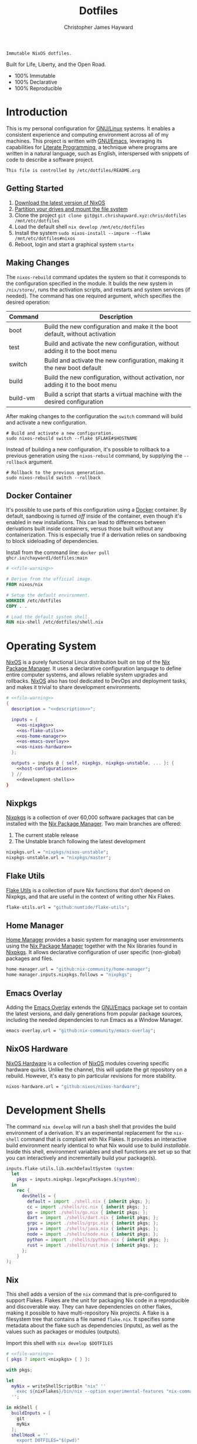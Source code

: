 :PROPERTIES:
:ID:       e4ad3dd5-0996-45bc-92ab-6bdbf16e4310
:ROAM_REFS: https://chrishayward.xyz/dotfiles/
:END:
#+TITLE: Dotfiles
#+AUTHOR: Christopher James Hayward
#+EMAIL: chris@chrishayward.xyz

#+STARTUP: overview
#+STARTUP: hideblocks

#+EXPORT_FILE_NAME: dotfiles

#+HUGO_BASE_DIR: docs
#+HUGO_AUTO_SET_LASTMOD: t
#+HUGO_SECTION:
#+HUGO_DRAFT: false

#+HTML: <a href="https://nixos.org"><img src="https://img.shields.io/badge/NixOS-unstable-blue.svg?style=flat-square&logo=NixOS&logoColor=white"></a>
#+HTML: <a href="https://www.gnu.org/software/emacs/"><img src="https://img.shields.io/badge/Emacs-28.1-blueviolet.svg?style=flat-square&logo=GNU%20Emacs&logoColor=white"></a>
#+HTML: <a href="https://orgmode.org"><img src="https://img.shields.io/badge/Org-9.5.3-%2377aa99?style=flat-square&logo=org&logoColor=white"></a>

#+NAME: description
#+BEGIN_SRC text
Immutable NixOS dotfiles.
#+END_SRC

#+ATTR_ORG: :width 800px
#+ATTR_HTML: :width 800px
#+ATTR_LATEX: :width 800px
[[./docs/images/desktop.png]]

Built for Life, Liberty, and the Open Road.

+ 100% Immutable
+ 100% Declarative
+ 100% Reproducible
  
* Introduction

This is my personal configuration for [[https://linux.org][GNU/Linux]] systems. It enables a consistent experience and computing environment across all of my machines. This project is written with [[https://gnu.org/software/emacs/][GNU/Emacs]], leveraging its capabilities for [[https://doi.org/10.1093/comjnl/27.2.97][Literate Programming]], a technique where programs are written in a natural language, such as English, interspersed with snippets of code to describe a software project.

#+NAME: file-warning
#+BEGIN_SRC text
This file is controlled by /etc/dotfiles/README.org
#+END_SRC

** Getting Started

1) [[https://nixos.org/download.html][Download the latest version of NixOS]]
2) [[https://nixos.org/manual/nixos/stable/#sec-installation-partitioning][Partition your drives and mount the file system]]
3) Clone the project  ~git clone git@git.chrishayward.xyz:chris/dotfiles /mnt/etc/dotfiles~
4) Load the default shell ~nix develop /mnt/etc/dotfiles~
5) Install the system ~sudo nixos-install --impure --flake /mnt/etc/dotfiles#nixos~
6) Reboot, login and start a graphical system ~startx~

** Making Changes

The ~nixos-rebuild~ command updates the system so that it corresponds to the configuration specified in the module. It builds the new system in =/nix/store/=, runs the activation scripts, and restarts and system services (if needed). The command has one required argument, which specifies the desired operation:

#+NAME: rebuild-command-table
| Command  | Description                                                                     |
|----------+---------------------------------------------------------------------------------|
| boot     | Build the new configuration and make it the boot default, without activation    |
| test     | Build and activate the new configuration, without adding it to the boot menu    |
| switch   | Build and activate the new configuration, making it the new boot default        |
| build    | Build the new configuration, without activation, nor adding it to the boot menu |
| build-vm | Build a script that starts a virtual machine with the desired configuration     |

After making changes to the configuration the ~switch~ command will build and activate a new configuration.

#+BEGIN_SRC shell
# Build and activate a new configuration.
sudo nixos-rebuild switch --flake $FLAKE#$HOSTNAME
#+END_SRC

Instead of building a new configuration, it's possible to rollback to a previous generation using the ~nixos-rebuild~ command, by supplying the ~--rollback~ argument.

#+BEGIN_SRC shell
# Rollback to the previous generation.
sudo nixos-rebuild switch --rollback
#+END_SRC

** Docker Container

It's possible to use parts of this configuration using a [[https://docker.org][Docker]] container. By default, sandboxing is turned /off/ inside of the container, even though it's enabled in new installations. This can lead to differences between derivations built inside containers, versus those built without any containerization. This is especially true if a derivation relies on sandboxing to block sideloading of dependencies.

Install from the command line: ~docker pull ghcr.io/chayward1/dotfiles:main~

#+BEGIN_SRC dockerfile :tangle Dockerfile :noweb yes
# <<file-warning>>

# Derive from the official image.
FROM nixos/nix

# Setup the default environment.
WORKDIR /etc/dotfiles
COPY . .

# Load the default system shell.
RUN nix-shell /etc/dotfiles/shell.nix
#+END_SRC

* Operating System

#+ATTR_ORG: :width 400px
#+ATTR_HTML: :width 400px
#+ATTR_LATEX: :width 400px
[[./docs/images/nixos.png]]

[[https://nixos.org][NixOS]] is a purely functional Linux distribution built on top of the [[https://nixos.org/manual/nix/stable/Nix][Nix Package Manager]]. It uses a declarative configuration language to define entire computer systems, and allows reliable system upgrades and rollbacks. [[https://nixos.org][NixOS]] also has tool dedicated to DevOps and deployment tasks, and makes it trivial to share development environments.

#+BEGIN_SRC nix :noweb yes :tangle flake.nix
# <<file-warning>>
{
  description = "<<description>>";

  inputs = {
    <<os-nixpkgs>>
    <<os-flake-utils>>
    <<os-home-manager>>
    <<os-emacs-overlay>>
    <<os-nixos-hardware>>
  };

  outputs = inputs @ { self, nixpkgs, nixpkgs-unstable, ... }: {
    <<host-configurations>>
  } //
    <<development-shells>>
}
#+END_SRC

** Nixpkgs

[[https://nixos.org/manual/nixpkgs/stable][Nixpkgs]] is a collection of over 60,000 software packages that can be installed with the [[https://nixos.org/manual/nix/stable/Nix][Nix Package Manager]]. Two main branches are offered:

1) The current stable release
2) The Unstable branch following the latest development

#+NAME: os-nixpkgs
#+BEGIN_SRC nix
nixpkgs.url = "nixpkgs/nixos-unstable";
nixpkgs-unstable.url = "nixpkgs/master";
#+END_SRC

** Flake Utils

[[https://github.com/numtide/flake-utils][Flake Utils]] is a collection of pure Nix functions that don't depend on Nixpkgs, and that are useful in the context of writing other Nix Flakes.

#+NAME: os-flake-utils
#+BEGIN_SRC nix
flake-utils.url = "github:numtide/flake-utils";
#+END_SRC

** Home Manager

[[https://nixos.wiki/wiki/Home_Manager][Home Manager]] provides a basic system for managing user environments using the [[https://nixos.org/manual/nix/stable/Nix][Nix Package Manager]] together with the Nix libraries found in [[https://nixos.org/manual/nixpkgs/stable][Nixpkgs]]. It allows declarative configuration of user specific (non-global) packages and files.

#+NAME: os-home-manager
#+BEGIN_SRC nix
home-manager.url = "github:nix-community/home-manager";
home-manager.inputs.nixpkgs.follows = "nixpkgs";
#+END_SRC

** Emacs Overlay

Adding the [[https://github.com/nix-community/emacs-overlay][Emacs Overlay]] extends the [[https://gnu.org/software/emacs/][GNU/Emacs]] package set to contain the latest versions, and daily generations from popular package sources, including the needed dependencies to run Emacs as a Window Manager.

#+NAME: os-emacs-overlay
#+BEGIN_SRC nix
emacs-overlay.url = "github:nix-community/emacs-overlay";
#+END_SRC

** NixOS Hardware

[[https://github.com/nixos/nixos-hardware][NixOS Hardware]] is a collection of [[https://nixos.org][NixOS]] modules covering specific hardware quirks. Unlike the channel, this will update the git repository on a rebuild. However, it's easy to pin particular revisions for more stability.

#+NAME: os-nixos-hardware
#+BEGIN_SRC nix
nixos-hardware.url = "github:nixos/nixos-hardware";
#+END_SRC

* Development Shells

The command ~nix develop~ will run a bash shell that provides the build environment of a derivation. It's an experimental replacement for the ~nix-shell~ command that is compliant with Nix Flakes. It provides an interactive build environment nearly identical to what Nix would use to build /installable/. Inside this shell, environment variables and shell functions are set up so that you can interactively and incrementally build your package(s).

#+NAME: development-shells
#+BEGIN_SRC nix
inputs.flake-utils.lib.eachDefaultSystem (system:
  let
    pkgs = inputs.nixpkgs.legacyPackages.${system};
  in
    rec {
      devShells = {
        default = import ./shell.nix { inherit pkgs; };
        cc = import ./shells/cc.nix { inherit pkgs; };
        go = import ./shells/go.nix { inherit pkgs; };
        dart = import ./shells/dart.nix { inherit pkgs; };
        grpc = import ./shells/grpc.nix { inherit pkgs; };
        java = import ./shells/java.nix { inherit pkgs; };
        node = import ./shells/node.nix { inherit pkgs; };
        python = import ./shells/python.nix { inherit pkgs; };
        rust = import ./shells/rust.nix { inherit pkgs; };
      };
    }
);
#+END_SRC

** Nix

#+ATTR_ORG: :width 300px
#+ATTR_HTML: :width 300px
#+ATTR_LATEX: :width 300px
[[./docs/images/nix.png]]

This shell adds a version of the ~nix~ command that is pre-configured to support Flakes. Flakes are the unit for packaging Nix code in a reproducible and discoverable way. They can have dependencies on other flakes, making it possible to have multi-repository Nix projects. A flake is a filesystem tree that contains a file named =flake.nix=. It specifies some metadata about the flake such as dependencies (inputs), as well as the values such as packages or modules (outputs).

Import this shell with ~nix develop $DOTFILES~

#+BEGIN_SRC nix :noweb yes :tangle shell.nix
# <<file-warning>>
{ pkgs ? import <nixpkgs> { } }:

with pkgs;

let
  myNix = writeShellScriptBin "nix" ''
    exec ${nixFlakes}/bin/nix --option experimental-features "nix-command flakes" "$@"
  '';

in mkShell {
  buildInputs = [
    git
    myNix
  ];
  shellHook = ''
    export DOTFILES="$(pwd)"
  '';
}
#+END_SRC

** Go

#+ATTR_ORG: :width 400px
#+ATTR_HTML: :width 400px
#+ATTR_LATEX: :width 400px
[[./docs/images/golang.png]]

#+BEGIN_SRC go
package main

import "fmt"

func main() {
	fmt.Println("Hello, world!")
}
#+END_SRC

[[https://golang.org][Go]] is an open-source programming language that makes it easy to build simple, reliable, and efficient software. It's statically typed and compiled programming language. It's syntactically similar to C, but with memory safety, garbage collection, structural typing, and CSP-style concurrency.

Import this shell with ~nix develop $DOTFILES#go~

#+BEGIN_SRC nix :noweb yes :tangle shells/go.nix
# <<file-warning>>
{ pkgs ? import <nixpkgs> { } }:

with pkgs;
mkShell {
  buildInputs = [
    go
    gopls
    protoc-gen-go
    protoc-gen-go-grpc
  ];
  shellHook = ''
    export GO111MODULE=on
    export GOPATH=$XDG_DATA_HOME/go
    export PATH=$GOPATH/bin:$PATH
  '';
}
#+END_SRC

** Dart

#+ATTR_ORG: :width 400px
#+ATTR_HTML: :width 400px
#+ATTR_LATEX: :width 400px
[[./docs/images/dart.png]]

[[https://dart.dev][Dart]] is a programming language designed for client development, such as for the web and mobile apps. It is developed by Google and can be used to build server and desktop applications. It is an object-oriented, class-based, garbage-collected language with C-style syntax.

Import this shell with ~nix develop $DOTFILES#dart~

#+BEGIN_SRC nix :noweb yes :tangle shells/dart.nix
#<<file-warning>>
{ pkgs ? import <nixpkgs> { } }:

with pkgs;
mkShell {
  buildInputs = [
    dart
    flutter
  ];
  shellHook = ''
    FLUTTER_SDK_DIR=${flutter}/bin/cache/dart-sdk/
  '';
}
#+END_SRC

** Rust

#+ATTR_ORG: :width 400px
#+ATTR_HTML: :width 400px
#+ATTR_LATEX: :width 400px
[[./docs/images/rust.png]]

#+BEGIN_SRC rust
fn main() {
    println!("Hello, world!");
}
#+END_SRC

[[https://rust-lang.org/][Rust]] is a multi-paradigm programming language designed for performance and safety, especially safe concurrency. It is syntactically similar to C++, but can garantee memory safety by using a borrow checker to validate references. Rust achieves memory safety /without/ garbage collection, and reference
counting is optional.

Import this shell with ~nix develop $DOTFILES#rust~

#+BEGIN_SRC nix :noweb yes :tangle shells/rust.nix
# <<file-warning>>
{ pkgs ? import <nixpkgs> { } }:

with pkgs;
mkShell {
  buildInputs = [
    rustup
  ];
  shellHook = ''
    export RUSTUP_HOME="$XDG_DATA_HOME/rustup"
    export CARGO_HOME="$XDG_DATA_HOME/cargo"
    export PATH="$CARGO_HOME/bin:$PATH"
  '';
}
#+END_SRC

** Node

#+ATTR_ORG: :width 400px
#+ATTR_HTML: :width 400px
#+ATTR_LATEX: :width 400px
[[./docs/images/node.png]]

#+BEGIN_SRC js
var http = require('http');

http.createServer((req, res) => {
    res.WriteHead(200, { 'Content-Type': 'text/html' });
    res.end('Hello, world!');
});
#+END_SRC

[[https://nodejs.org][NodeJS]] is an open-source, cross-platform, back-end JavaScript runtime environment that runs on the V8 engine, and executes JavaScript code outside of a web browser. NodeJS lets developers user JavaScript to write command line tools, and for server-side scripting to produce dynamic web page content.

Import this shell with ~nix develop $DOTFILES#node~

#+BEGIN_SRC nix :noweb yes :tangle shells/node.nix
# <<file-warning>>
{ pkgs ? import <nixpkgs> { } }:

with pkgs;
mkShell {
  buildInputs = [
    nodejs
    yarn
  ];
  shellHook = ''
    export NPM_CONFIG_TMP="$XDG_RUNTIME_DIR/npm"
    export NPM_CONFIG_CACHE="$XDG_CACHE_HOME/npm"
    export NPM_CACHE_PREFIX="$XDG_CACHE_HOME/npm"
    export PATH="$(yarn global bin):$PATH"
  '';
}
#+END_SRC

** Java

#+ATTR_ORG: :width 300px
#+ATTR_HTML: :width 300px
#+ATTR_LATEX: :width 300px
[[./docs/images/java.png]]

#+BEGIN_SRC java
class Program {
    public static void main(String[] args) {
	    System.out.println("Hello, world!");
	}
}
#+END_SRC

[[https://openjdk.java.net][OpenJDK]] is a free and open-source implementation of the [[https://en.wikipedia.org/wiki/Java_(software_platform)][Java]] Platform, Standard Edition. It is the result of an effort Sun Microsystems began in 2006. The implementation is licensed under the GNU General Public License Version 2 with a linking exception.

Import this shell with ~nix develop $DOTFILES#java~

#+BEGIN_SRC nix :noweb yes :tangle shells/java.nix
# <<file-warning>>
{ pkgs ? import <nixpkgs> { } }:

with pkgs;
mkShell {
  buildInputs = [
    jre8
    jdk8
  ];
  shellHook = ''
  '';
}
#+END_SRC

** gRPC

#+ATTR_ORG: :width 300px
#+ATTR_HTML: :width 300px
#+ATTR_LATEX: :width 300px
[[./docs/images/grpc.png]]

#+BEGIN_SRC protobuf
service Greeter {
  rpc SayHello (HelloRequest) returns (HelloResponse);
}

message HelloRequest { string name = 1; }
message HelloResponse { string response = 1; }
#+END_SRC

[[https://grpc.io][gRPC]] is a modern open-source, high-performance Remote Procedure Call (RPC) framework that can run in any environment. It can efficiently connect services in and across data centres with pluggable support for load balancing, tracing, health checking, and authentication.

Import this shell with ~nix develop $DOTFILES#grpc~

#+BEGIN_SRC nix :noweb yes :tangle shells/grpc.nix
# <<file-warning>>
{ pkgs ? import <nixpkgs> { } }:

with pkgs;
mkShell {
  buildInputs = [
    grpc
    grpcui
    grpcurl
    grpc-tools
  ];
  shellHook = ''
  '';
}
#+END_SRC

** C/C++

#+ATTR_ORG: :width 300px
#+ATTR_HTML: :width 300px
#+ATTR_LATEX: :width 300px
[[./docs/images/cc.png]]

#+BEGIN_SRC c++
#include <iostream>

int main() {
  std::cout << "Hello, world!\n";
  return 0;
}
#+END_SRC


[[https://iso.org/standard/74528.html][C]] is a general-purpose, procedural computer programming language support structured programming, lexical variable scope, and recursion. It has a static type system, and by design provides constructs that map efficiently to typical machine instructions. [[https://en.wikipedia.org/wiki/C++/][C++]] is a general-purpose programming language created as an extension of the C programming language.

Import this shell with ~nix develop $DOTFILES#cc~

#+BEGIN_SRC nix :noweb yes :tangle shells/cc.nix
# <<file-warning>>
{ pkgs ? import <nixpkgs> { } }:

with pkgs;
mkShell {
  buildInputs = [
    gdb
    ccls
    cmake
    boost
    gnumake
    gcc-unwrapped
  ];
  shellHook = ''
  '';
}
#+END_SRC

** Python

#+ATTR_ORG: :width 400px
#+ATTR_HTML: :width 400px
#+ATTR_LATEX: :width 400px
[[./docs/images/python.png]]

#+BEGIN_SRC python
print("Hello, world!")
#+END_SRC

[[https://python.org][Python]] is an interpreted high-level, general-purpose programming language. Its design philosophy emphasizes code readability, with its notable use of significant indentation. Its language constructs, as well as its object-oriented approach aim to help programmers write clear, logical, code for small and large projects.

Import this shell with ~nix develop $DOTFILES#python~

#+BEGIN_SRC nix :noweb yes :tangle shells/python.nix
# <<file-warning>>
{ pkgs ? import <nixpkgs> { } }:

with pkgs;
mkShell {
  buildInputs = [
    python310Packages.pip
    python310Packages.pip-tools
    # python310Packages.python-lsp-black    #TODO: Marked broken.
    # python310Packages.python-lsp-server   #TODO: Marked broken.
    # python310Packages.python-lsp-jsonrpc  #TODO: Marked broken.
  ];
  shellHook = ''
  '';
}
#+END_SRC

* Host Configurations

[[https://nixos.org/][NixOS]] typically stores the current machine configuration in =/etc/nixos/configuration.nix=. In this project, this file is stored in =/etc/dotfiles/hosts/$HOSTNAME/...=, and imported, along with the generated hardware configurations. This ensures that multiple host machines can share the same modules, and generating new host definitions is trivial. 

#+NAME: host-configurations
#+BEGIN_SRC nix :noweb yes
nixosConfigurations = {
  <<host-default>>
};
#+END_SRC

** Shared

NixOS makes it easier to share common configurations amongst all of the hosts, such as with pre-configured wireless networking:

#+NAME: host-config-wifi
#+BEGIN_SRC nix
networking.wireless.networks = {
  MyWiFi_5C1870 = {
    priority = 2;
    pskRaw = "409b3c85fef1c5737f284d2f82f20dc6023e41804e862d4fa26265ef8193b326";
  };
  SM-G975W3034 = {
    priority = 1;
    pskRaw = "74835d96a98ca2c56ffe4eaf92223f8a555168b59ec2bb22b1e46b2a333adc80";
  };
};
#+END_SRC

It's helpful to add the machine hostnames to the networking configuration, so I can refer to another host across the network by name. Some devices that can have more than one IP (WIFI / Ethernet) will have the wireless hostname suffixed:

#+NAME: host-config-home
#+BEGIN_SRC nix
networking.hosts = {
  # "192.168.3.105" = [ "gamingpc" ];
  # "192.168.3.163" = [ "acernitro" ];
  # "192.168.3.182" = [ "raspberry" ];
  # "192.168.3.183" = [ "homecloud" ];
};
#+END_SRC

Setting up new machines, especially headless ones like the Raspberry Pi Zero, can be difficult with NixOS. I find it easier to setup automatic network configuration, and wait for the machine to appear on the network. This is complimented with a pre-authorized SSH key, making it simple to connect and complete the installation headlessly.

#+NAME: host-config-ssh
#+BEGIN_SRC nix
users.users.chris.openssh.authorizedKeys.keys = [
  "ssh-ed25519 AAAAC3NzaC1lZDI1NTE5AAAAIO4wka/LfG3pto15DIm9LIRbb6rWr7/ipCRiCdAKSlY4 chris@chrishayward.xyz"
];
#+END_SRC

** Default

The default host, built using [[https://qemu.org][QEMU]], a free and open-source emulator that can perform hardware virtualization. It features a lightweight system optimized for development, running [[https://gnu.org/software/emacs/][GNU/Emacs]] + [[https://github.com/ch11ng/exwm][EXWM]] as the graphical environment.

#+NAME: host-default
#+BEGIN_SRC nix :noweb yes
nixos = nixpkgs.lib.nixosSystem {
  system = "x86_64-linux";
  specialArgs = { inherit inputs; };
  modules = [
    ./hosts/nixos
    <<module-x11>>
    <<module-ssh>>
    <<module-hugo>>
    <<module-godot>>
    <<module-flakes>>
    <<module-cachix>>
    <<module-firefox>>
    <<module-home-manager>>
  ];
};
#+END_SRC

Deploy this configuration with ~nixos-rebuild switch --flake /etc/dotfiles/#nixos~.

#+BEGIN_SRC nix :noweb yes :tangle hosts/nixos/default.nix
# <<file-warning>>
{ ... }:

{
  imports = [
    ./configuration.nix
    ./hardware.nix
  ];
}
#+END_SRC

*** Configuration

This is a basic default configuration that specified the indended default configuration of the system. Because [[https://nixos.org/][NixOS]] has a declarative configuration model, you can create or edit a description of the desired configuration, and update it from one file.

#+BEGIN_SRC nix :noweb yes :tangle hosts/nixos/configuration.nix
# <<file-warning>>
{ config, pkgs, inputs, ... }:

{
  time.timeZone = "America/Toronto";

  networking.hostName = "nixos";
  networking.useDHCP = false;
  networking.firewall.enable = false;
  networking.interfaces.ens3.useDHCP = true;

  <<host-config-home>>
  <<host-config-ssh>>

  programs.mtr.enable = true;
  programs.fish.enable = true;
  programs.gnupg.agent.enable = true;

  users.users.chris = {
    shell = pkgs.fish;
    isNormalUser = true;
    extraGroups = [ "wheel" ];
  };

  system.stateVersion = "23.05";
}
#+END_SRC

*** Hardware

The file system for this host is a single 24GB =QCOW= file, a format for disk images used by [[https://qemu.org][QEMU]]. The file can be recreated easily by following the steps listed in the [[https://nixos.org/][NixOS]] installation manual, specifically the section on disk formatting.

#+BEGIN_SRC nix :noweb yes :tangle hosts/nixos/hardware.nix
# <<file-warning>>
{ config, lib, pkgs, modulesPath, ... }:

{
  imports =
    [ (modulesPath + "/profiles/qemu-guest.nix")
    ];

  boot.initrd.availableKernelModules = [ "ata_piix" "floppy" "sd_mod" "sr_mod" ];
  boot.initrd.kernelModules = [ ];
  boot.kernelModules = [ ];
  boot.extraModulePackages = [ ];

  boot.loader.grub.enable = true;
  boot.loader.grub.version = 2;
  boot.loader.grub.device = "/dev/sda";

  fileSystems."/" =
    { device = "/dev/disk/by-label/nixos";
      fsType = "ext4";
    };

  swapDevices =
    [ { device = "/dev/disk/by-label/swap"; }
    ];
}
#+END_SRC

* Module Definitions

Modules are files combined by [[https://nixos.org/][NixOS]] to produce the full system configuration. Modules wre introduced to allow extending NixOS without modifying its source code. They also allow splitting up =configuration.nix=, making the system configuration easier to maintain and use.

** X11

#+NAME: module-x11
#+BEGIN_SRC nix
./modules/x11.nix
#+END_SRC

[[https://x.org/wiki/][X11]], or X is the generic name for the X Window System Display Server. All graphical [[https://linux.org][GNU/Linux]] applications connect to an X-Window (or Wayland) to display graphical data on the monitor of a computer. Its a program that acts as the interface between graphical applications and the graphics subsystem of the computer.

#+BEGIN_SRC nix :noweb yes :tangle modules/x11.nix
# <<file-warning>>
{ config, pkgs, ... }:

{
  services.xserver.enable = true;
  services.xserver.layout = "us";
  services.xserver.libinput.enable = true;
  services.xserver.displayManager.startx.enable = true;

  environment = {
    variables = {
      XDG_DESKTOP_DIR = "$HOME/";
      XDG_CACHE_HOME = "$HOME/.cache";
      XDG_CONFIG_HOME = "$HOME/.config";
      XDG_DATA_HOME = "$HOME/.local/share";
      XDG_BIN_HOME = "$HOME/.local/bin";
    };
    systemPackages = with pkgs; [
      pkgs.sqlite
      pkgs.pfetch
      pkgs.cmatrix
      pkgs.asciiquarium
    ];
    extraInit = ''
      export XAUTHORITY=/tmp/Xauthority
      export xserverauthfile=/tmp/xserverauth
      [ -e ~/.Xauthority ] && mv -f ~/.Xauthority "$XAUTHORITY"
      [ -e ~/.serverauth.* ] && mv -f ~/.serverauth.* "$xserverauthfile"
    '';
  };

  services.picom.enable = true;
  services.printing.enable = true;

  fonts.fonts = with pkgs; [
    iosevka-bin
    emacs-all-the-icons-fonts
  ];
}
#+END_SRC

** SSH

#+NAME: module-ssh
#+BEGIN_SRC nix
./modules/ssh.nix
#+END_SRC

[[https://openssh.com][OpenSSH]] is a suite of secure networking utilities based on the [[https://en.wikipedia.org/wiki/Secure_Shell][Secure Shell Protocol]], which provides a secure channel over an unsecured network in a client-server architecture. OpenSSH started as a fork of the free SSH program; later versions were proprietary software.

Apply some configuration to the default settings:

+ Disable logging in as =root=
+ Disable password authentication

#+BEGIN_SRC nix :noweb yes :tangle modules/ssh.nix
# <<file-warning>>
{ config, pkgs, ... }:

{
  services.openssh = {
    enable = true;
    permitRootLogin = "no";
    passwordAuthentication = false;
  };
}
#+END_SRC

** Hugo

#+NAME: module-hugo
#+BEGIN_SRC nix
./modules/hugo.nix
#+END_SRC

[[https://gohugo.io][Hugo]] is one of the most popular open-source static site generators. I use it to build https://chrishayward.xyz which is included in a later section of this configuration. This module adds a custom package to push the site to the server.

#+BEGIN_SRC nix :noweb yes :tangle modules/hugo.nix
# <<file-warning>>
{ config, pkgs, ... }:

let
  mySiteDir = "/etc/dotfiles/docs/public/";
  mySiteTgt = "ubuntu@chrishayward.xyz:/var/www/chrishayward";
  mySiteBuild = pkgs.writeShellScriptBin "site-build" ''
    pushd ${mySiteDir}../ > /dev/null &&
    ${pkgs.hugo}/bin/hugo -v ;
    popd > /dev/null
  '';
  mySiteUpdate = pkgs.writeShellScriptBin "site-update" ''
    ${pkgs.rsync}/bin/rsync -aP ${mySiteDir} ${mySiteTgt}
  '';

in {
  environment.systemPackages = [
    pkgs.hugo
    mySiteBuild
    mySiteUpdate
  ];
}
#+END_SRC

** Godot

#+NAME: module-godot
#+BEGIN_SRC nix
./modules/godot.nix
#+END_SRC

[[https://godotengine.org][Godot]] is a cross-platform, free and open-source game engine released under the MIT license. It provides a huge set of common tools, so you can focus on making your game without reinventing the wheel. It's completely free and open-source, no strings attached, no royalties. The game belongs to the creator down to each line of the engine code.

#+BEGIN_SRC nix :noweb yes :tangle modules/godot.nix
# <<file-warning>>
{ config, pkgs, ... }:

{
  environment.systemPackages = [
    pkgs.tiled
    pkgs.godot
    pkgs.godot-server
    pkgs.godot-headless
    pkgs.python310Packages.gdtoolkit
  ];
}
#+END_SRC

** Flakes

#+NAME: module-flakes
#+BEGIN_SRC nix
./modules/flakes.nix
#+END_SRC

[[https://nixos.wiki/wiki/Flakes][Nix Flakes]] are an upcoming feature of the [[https://nixos.org/manual/nix/stable/][Nix Package Manager]]. They allow you to specify your codes dependencies in a declarative way, simply by listing them inside of a ~flake.nix~ file. Each dependency is then pinned to a specific git-hash. Flakes replace the =nix-channels= command and things like ~builtins.fetchGit~, keeping dependencies at the top of the tree, and channels always in sync. Currently, Flakes are not available unless explicitly enabled.

#+BEGIN_SRC nix :noweb yes :tangle modules/flakes.nix
# <<file-warning>>
{ config, pkgs, inputs, ... }:

{
  nix = {
    package = pkgs.nixUnstable;
    extraOptions = ''
      experimental-features = nix-command flakes
    '';
  };

  nixpkgs = {
    config = { allowUnfree = true; };
    overlays = [ inputs.emacs-overlay.overlay ];
  };
}
#+END_SRC

** Cachix

#+NAME: module-cachix
#+BEGIN_SRC nix
./modules/cachix.nix
#+END_SRC

[[https://nix-community.cachix.org][Cachix]] is a Command line client for [[https://nixos.org/manual/nix/stable/][Nix]] binary cache hosting. This allows downloading and usage of pre-compiled binaries for applications on /nearly/ every available system architecture. This speeds up the time it takes to rebuild configurations.

#+BEGIN_SRC nix :noweb yes :tangle modules/cachix.nix
# <<file-warning>>
{ config, ... }:

{
  nix = {
    settings = {
      substituters = [
        "https://nix-community.cachix.org"
      ];
      trusted-public-keys = [
        "nix-community.cachix.org-1:mB9FSh9qf2dCimDSUo8Zy7bkq5CX+/rkCWyvRCYg3Fs="
      ];
    };
  };
}
#+END_SRC

** Docker

#+NAME: module-docker
#+BEGIN_SRC nix
./modules/docker.nix
#+END_SRC

[[https://docker.org][Docker]] is a set of platform as a service tools that use OS level virtualization to deliver software in packages called containers. Containers are isolated from one another and bundle their own software, libraries, and configuration files; they can communicate with each other through well-defined channels.

#+BEGIN_SRC nix :noweb yes :tangle modules/docker.nix
# <<file-warning>>
{ config, pkgs, ... }:

{
  # Enable the docker virutalization platform.
  virtualisation.docker = {
    enable = true;
    enableOnBoot = true;
    autoPrune.enable = true;
  };

  # Required for the `docker' command.
  users.users.chris.extraGroups = [ "docker" ];

  # Add docker extensions.
  environment.systemPackages = [
    pkgs.docker-compose
    pkgs.docker-machine
  ];
}
#+END_SRC

** Firefox

#+NAME: module-firefox
#+BEGIN_SRC nix
./modules/firefox.nix
#+END_SRC

[[https://firefox.com][Firefox Browser]], also known as Mozilla Firefox or simply Firefox, is a free and open-source web browser developed by the Mozilla Foundation and its subsidiary, the Mozilla Corporation. Firefox uses the Gecko layout engine to render web pages, which implements current and anticipated web standards. In 2017, Firefox began incorporating new technology under the code name Quantum to promote parallelism and a more intuitive user interface.

#+BEGIN_SRC nix :noweb yes :tangle modules/firefox.nix
# <<file-warning>>
{ config, pkgs, ... }:

let
  myFirefox = pkgs.writeShellScriptBin "firefox" ''
    HOME=~/.local/share/mozilla ${pkgs.firefox-bin}/bin/firefox
  '';

in {
  # NOTE: Use the binary until module is developed.
  environment.systemPackages = [
    myFirefox
  ];
}
#+END_SRC

** Home Manager

[[https://nixos.wiki/wiki/Home_Manager][Home Manager]] includes a =flake.nix= file for compatibility with Nix Flakes, a feature utilized heavily in this project. When using flakes, switching to a new configuration is done /only/ for the entire system, using the command ~nixos-rebuild switch --flake <path>~, instead of ~nixos-rebuild~, and ~home-manager~ seperately.

#+NAME: module-home-manager
#+BEGIN_SRC nix :noweb yes
inputs.home-manager.nixosModules.home-manager {
  home-manager.useGlobalPkgs = true;
  home-manager.useUserPackages = true;
  home-manager.users.chris = {
    stateVersion = "23.05";
    imports = [
      <<module-git>>
      <<module-gpg>>
      <<module-vim>>
      <<module-gtk>>
      <<module-emacs>>
    ];
  };
}
#+END_SRC

Certain modules have to be included within home manager or they will not function correctly.

#+NAME: home-manager-warning
#+BEGIN_SRC text
This module MUST be included within home manager
#+END_SRC

*** Git

#+NAME: module-git
#+BEGIN_SRC nix
./modules/git.nix
#+END_SRC

[[https://git.scm.com][Git]] is a free and open source distributed version control system designed to handle everything from small to very large projects with speed and efficiency. Git is easy to learn, has a tiny footprint, and lighting fast performance. It outclasses every other version control tool such as: SCM, Subversion, CVS, ClearCase, with features like cheap local branching, convinient staging areas, and multiple workflows.

#+BEGIN_SRC nix :noweb yes :tangle modules/git.nix
# <<file-warning>>
# <<home-manager-warning>>
{ pkgs, ... }:

let
  # Fix any corruptions in the local copy.
  myGitFix = pkgs.writeShellScriptBin "git-fix" ''
    if [ -d .git/objects/ ]; then
      find .git/objects/ -type f -empty | xargs rm -f
      git fetch -p
      git fsck --full
    fi
    exit 1
  '';

in {
  home.packages = [ myGitFix ];

  programs.git = {
    enable = true;
    userName = "Christopher James Hayward";
    userEmail = "chris@chrishayward.xyz";

    signing = {
      key = "37AB1CB72B741E478CA026D43025DCBD46F81C0F";
      signByDefault = true;
    };
  };
}
#+END_SRC

*** Gpg

#+NAME: module-gpg
#+BEGIN_SRC nix
./modules/gpg.nix
#+END_SRC

[[https://gnupg.org][GNU Privacy Guard]] is a free-software replacement for Symantec's PGP cryptographic software suite. It is compliant with RFC 4880, the IETF standards-track specification of OpenPGP. Modern versions of PGP are interoperable with GnuPG and other OpenPGP-compliant systems.

#+BEGIN_SRC nix :noweb yes :tangle modules/gpg.nix
# <<file-warning>>
# <<home-manager-warning>>
{ pkgs, ... }:

{
  services.gpg-agent = {
    enable = true;
    defaultCacheTtl = 1800;
    enableSshSupport = true;
    pinentryFlavor = "gtk2";
  };
}
#+END_SRC

*** Vim

#+NAME: module-vim
#+BEGIN_SRC nix
./modules/vim.nix
#+END_SRC

[[https://neovim.io][Neovim]] is a project that seeks to aggressively refactor Vim in order to:

+ Simplify maintenance and encourage contributions
+ Split the work between multiple developers
+ Enable advanced UIs without core modification
+ Maximize extensibility

#+BEGIN_SRC nix :noweb yes :tangle modules/vim.nix
# <<file-warning>>
# <<home-manager-warning>>
{ pkgs, ... }:

{
  programs.neovim = {
    enable = true;
    viAlias = true;
    vimAlias = true;
    vimdiffAlias = true;
    extraConfig = ''
      set number relativenumber
      set nobackup
    '';
    extraPackages = [
      pkgs.nixfmt
    ];
    plugins = with pkgs.vimPlugins; [
      vim-nix
      vim-airline
      vim-polyglot
    ];
  };
}
#+END_SRC

*** GTK

#+NAME: module-gtk
#+BEGIN_SRC nix
./modules/gtk.nix
#+END_SRC

[[https://gtk.org][GTK]] is a free and open-source, cross-platform widget toolkit for graphical user interfaces. It's one of the most popular toolkits for the [[https://wayland.freedesktop.org][Wayland]] and [[https://x.org/wiki/][X11]] windowing systems.

#+BEGIN_SRC nix :noweb yes :tangle modules/gtk.nix
# <<file-warning>>
# <<home-manager-warning>>
{ pkgs, ... }:

{
  home.packages = [
    pkgs.nordic
    pkgs.arc-icon-theme
    pkgs.lxappearance
  ];

  home.file.".gtkrc-2.0" = {
    text = ''
      gtk-theme-name="Nordic-darker"
      gtk-icon-theme-name="Arc"
      gtk-font-name="Iosevka 11"
      gtk-cursor-theme-size=0
      gtk-toolbar-style=GTK_TOOLBAR_BOTH_HORIZ
      gtk-toolbar-icon-size=GTK_ICON_SIZE_LARGE_TOOLBAR
      gtk-button-images=0
      gtk-menu-images=0
      gtk-enable-event-sounds=1
      gtk-enable-input-feedback-sounds=1
      gtk-xft-antialias=1
      gtk-xft-hinting=1
      gtk-xft-hintstyle="hintmedium"
    '';
  };

  home.file.".config/gtk-2.0/gtkfilechooser.ini" = {
    text = ''
      [Filechooser Settings]
      LocationMode=path-bar
      ShowHidden=false
      ShowSizeColumn=true
      GeometryX=442
      GeometryY=212
      GeometryWidth=1036
      GeometryHeight=609
      SortColumn=name
      SortOrder=ascending
      StartupMode=recent
    '';
  };
  
  home.file.".config/gtk-3.0/settings.ini" = {
    text = ''
      [Settings]
      gtk-theme-name=Nordic-darker
      gtk-icon-theme-name=Arc
      gtk-font-name=Iosevka 11
      gtk-cursor-theme-size=0
      gtk-toolbar-style=GTK_TOOLBAR_BOTH_HORIZ
      gtk-toolbar-icon-size=GTK_ICON_SIZE_LARGE_TOOLBAR
      gtk-button-images=0
      gtk-menu-images=0
      gtk-enable-event-sounds=1
      gtk-enable-input-feedback-sounds=1
      gtk-xft-antialias=1
      gtk-xft-hinting=1
      gtk-xft-hintstyle=hintmedium
    '';
  };
}
#+END_SRC

** Emacs Configuration

#+ATTR_ORG: :width 300px
#+ATTR_HTML: :width 300px
#+ATTR_LATEX: :width 300px
[[./docs/images/emacs.png]]

#+NAME: module-emacs
#+BEGIN_SRC nix
./modules/emacs.nix
#+END_SRC

[[https://gnu.org/software/emacs/][GNU/Emacs]] is an extensible, customizable, free/libre text editor -- and more. At its core is an interpreter for [[https://www.gnu.org/software/emacs/manual/html_node/elisp/index.html][Emacs Lisp]], a dialect of the Lisp programming language with extensions to support text editing. Other features include:

+ Highly customizable
+ Full Unicopde support
+ Content-aware editing modes
+ Complete built-in documentation
+ Wide range of functionality beyond text editing

#+BEGIN_SRC nix :noweb yes :tangle modules/emacs.nix
# <<file-warning>>
# <<home-manager-warning>>
{ pkgs, ... }:

let
  myEmacs = pkgs.emacsWithPackagesFromUsePackage {
    config = ../README.org;
    package = <<emacs-native-comp-package>>
    alwaysEnsure = true;
    alwaysTangle = true;
    extraEmacsPackages = epkgs: [
      # Required packages...
      <<emacs-exwm-package>>
      <<emacs-evil-package>>
      <<emacs-general-package>>
      <<emacs-which-key-package>>

      # Optional packages.
      <<emacs-org-package>>
      <<emacs-org-roam-package>>
      <<emacs-org-roam-ui-package>>
      <<emacs-org-drill-package>>
      <<emacs-pomodoro-package>>
      <<emacs-writegood-package>>
      <<emacs-http-package>>
      <<emacs-hugo-package>>
      <<emacs-pass-package>>
      <<emacs-docker-package>>
      <<emacs-mu4e-package>>
      <<emacs-dired-package>>
      <<emacs-icons-package>>
      <<emacs-emoji-package>>
      <<emacs-eshell-package>>
      <<emacs-vterm-package>>
      <<emacs-magit-package>>
      <<emacs-hydra-package>>
      <<emacs-elfeed-package>>
      <<emacs-nix-mode-package>>
      <<emacs-projectile-package>>
      <<emacs-lsp-package>>
      <<emacs-company-package>>
      <<emacs-gdscript-package>>
      <<emacs-ccls-package>>
      <<emacs-golang-package>>
      <<emacs-dart-package>>
      <<emacs-python-package>>
      <<emacs-rustic-package>>
      <<emacs-protobuf-package>>
      <<emacs-typescript-package>>
      <<emacs-plantuml-package>>

      # User interface packages.
      <<emacs-swiper-package>>
      <<emacs-desktop-package>>
      <<emacs-doom-themes-package>>
      <<emacs-doom-modeline-package>>
    ];
  };

in {
  home.packages = [
    <<emacs-exwm-extras>>
    <<emacs-pass-extras>>
    <<emacs-mu4e-extras>>
    <<emacs-aspell-extras>>
    <<emacs-texlive-extras>>
    <<emacs-desktop-extras>>
    <<emacs-plantuml-extras>>
    <<emacs-nix-mode-extras>>
    <<emacs-doom-themes-extras>>
  ];

  programs.emacs = {
    enable = true;
    package = myEmacs;
  };

  <<emacs-exwm-config>>
  <<emacs-exwm-xinitrc>>
  <<emacs-mu4e-config>>
}
#+END_SRC

When Emacs is started, it normally tries to load a Lisp program from an ititialization file, or /init/ file. This file, if it exists, specifies how to initialize and configure Emacs. 

#+BEGIN_SRC emacs-lisp :noweb yes :tangle ~/.config/emacs/init.el
;; <<file-warning>>

;; Required inputs.
<<emacs-exwm-elisp>>
<<emacs-evil-elisp>>
<<emacs-general-elisp>>
<<emacs-which-key-elisp>>

;; Optional inputs.
<<emacs-org-elisp>>
<<emacs-org-roam-elisp>>
<<emacs-org-roam-ui-elisp>>
<<emacs-org-drill-elisp>>
<<emacs-org-agenda-elisp>>
<<emacs-pomodoro-elisp>>
<<emacs-writegood-elisp>>
<<emacs-aspell-elisp>>
<<emacs-eww-elisp>>
<<emacs-http-elisp>>
<<emacs-hugo-elisp>>
<<emacs-pass-elisp>>
<<emacs-docker-elisp>>
<<emacs-erc-elisp>>
<<emacs-mu4e-elisp>>
<<emacs-dired-elisp>>
<<emacs-icons-elisp>>
<<emacs-emoji-elisp>>
<<emacs-eshell-elisp>>
<<emacs-vterm-elisp>>
<<emacs-magit-elisp>>
<<emacs-fonts-elisp>>
<<emacs-frames-elisp>>
<<emacs-elfeed-elisp>>
<<emacs-projectile-elisp>>
<<emacs-lsp-elisp>>
<<emacs-company-elisp>>
<<emacs-gdscript-elisp>>
<<emacs-golang-elisp>>
<<emacs-dart-elisp>>
<<emacs-python-elisp>>
<<emacs-rustic-elisp>>
<<emacs-plantuml-elisp>>
<<emacs-desktop-elisp>>

;; User interface.
<<emacs-swiper-elisp>>
<<emacs-transparency-elisp>>
<<emacs-doom-themes-elisp>>
<<emacs-doom-modeline-elisp>>
#+END_SRC

It's somtimes desirable to have customization that takes effect during Emacs startup earlier than the normal init file. Place these configurations in =~/.emacs.d/early-init.el=. Most customizations should be put in the normal init file =~/.emacs.d/init.el=.

#+BEGIN_SRC emacs-lisp :noweb yes :tangle ~/.config/emacs/early-init.el
;; <<file-warning>>
<<emacs-disable-ui-elisp>>
<<emacs-native-comp-elisp>>
<<emacs-backup-files-elisp>>
<<emacs-shell-commands-elisp>>
<<emacs-improved-prompts>>
#+END_SRC

*** Native Comp

#+NAME: emacs-native-comp-package
#+BEGIN_SRC nix
pkgs.emacsNativeComp;
#+END_SRC

Native Comp, also known as GccEmacs, refers to the ~--with-native-compilation~ configuration option when building [[https://gnu.org/software/emacs/][GNU/Emacs]]. It adds support for compiling [[https://www.gnu.org/software/emacs/manual/html_node/elisp/index.html][Emacs Lisp]] to native code using ~libgccjit~. All of the Emacs Lisp packages shipped with Emacs are native-compiled, providing a noticable performance iomprovement out-of-the-box.

#+NAME: emacs-native-comp-elisp
#+BEGIN_SRC emacs-lisp
;; Silence warnings from packages that don't support `native-comp'.
(setq comp-async-report-warnings-errors nil         ;; Emacs 27.2 ...
      native-comp-async-report-warnings-errors nil) ;; Emacs 28+  ...
#+END_SRC

*** Disable UI

[[https://gnu.org/software/emacs/][Emacs]] has been around since the 1980s, and it's painfully obvious when you're greeted with the default user interface. Disable some unwanted features to clean it up, and bring the appearance to something closer to a modern editor.

#+NAME: emacs-disable-ui-elisp
#+BEGIN_SRC emacs-lisp
;; Disable unwanted UI elements.
(tooltip-mode -1)
(menu-bar-mode -1)
(tool-bar-mode -1)
(scroll-bar-mode -1)

;; Fix the scrolling behaviour.
(setq scroll-conservatively 101)

;; Fix mouse-wheel scrolling behaviour.
(setq mouse-wheel-follow-mouse t
      mouse-wheel-progressive-speed t
      mouse-wheel-scroll-amount '(3 ((shift) . 3)))

;; Start in fullscreen/maximized.
(add-to-list 'default-frame-alist '(fullscreen . maximized))
#+END_SRC

*** Backup Files

[[https://gnu.org/software/emacs/][Emacs]] makes a backup for a file only the first time the file is saved from a buffer. No matter how many times the file is subsequently written to, the backup remains unchanged. For files managed by a version control system, backup files are redundant since the previous versions are already stored.

#+NAME: emacs-backup-files-elisp
#+BEGIN_SRC emacs-lisp
;; Disable unwanted features.
(setq make-backup-files nil
      create-lockfiles nil)
#+END_SRC

*** Shell Commands

Define some methods for interaction between [[https://gnu.org/software/emacs/][GNU/Emacs]], and the systems underyling shell:

1) Method to run an external process, launching any application on a new process without interference
2) Method to apply commands to the current call process, effecting the running instance

#+NAME: emacs-shell-commands-elisp
#+BEGIN_SRC emacs-lisp
;; Define a method to run an external process.
(defun dotfiles/run (cmd)
  "Run an external process."
  (interactive (list (read-shell-command "λ ")))
  (start-process-shell-command cmd nil cmd))

;; Define a method to run a background process.
(defun dotfiles/run-in-background (cmd)
  (let ((command-parts (split-string cmd "[ ]+")))
    (apply #'call-process `(,(car command-parts) nil 0 nil ,@(cdr command-parts)))))
#+END_SRC

*** Improved prompts

By default Emacs will ask you to enter 'Yes' or 'No' instead of 'Y' or 'N'. This is a relatively conservative design decision, based on the fact that certain prompts may be important enough to warrant typing three characters.

#+NAME: emacs-improved-prompts
#+BEGIN_SRC emacs-lisp
;; Use 'y' and 'n' instead of 'yes' and 'no'.
(defalias 'yes-or-no-p 'y-or-n-p)
#+END_SRC

*** Nix Mode

#+NAME: emacs-nix-mode-extras
#+BEGIN_SRC nix
pkgs.nixfmt
pkgs.rnix-lsp
#+END_SRC

[[https://github.com/nixos/nix-mode][Nix Mode]] is an [[https://gnu.org/software/emacs/][Emacs]] major mode for editing [[https://nixos.org/manual/nix/stable/][Nix]] expressions. This provides basic handling of =.nix= files. Syntax highlighting and indentation support using =SMIE= are provided. [[https:github.com/nix-community/rnix-lsp][rnix-lsp]] is a work-in-progress language server for Nix with syntax checking and basic completion.

#+NAME: emacs-nix-mode-package
#+BEGIN_SRC nix
epkgs.nix-mode
#+END_SRC

*** Evil Mode

[[https://evil.readthedocs.io/en/latest/overview.html][Evil Mode]] is an extensible VI layer for [[https://gnu.org/software/emacs/][GNU/Emacs]]. It emulates the main features of [[https://neovim.io][Vim]], transforming GNU/Emacs into a modal editor.

#+NAME: emacs-evil-package
#+BEGIN_SRC nix
epkgs.evil
epkgs.evil-collection
epkgs.evil-surround
epkgs.evil-nerd-commenter
#+END_SRC

The next time [[https://gnu.org/software/emacs/][Emacs]] is started, it will come up in /normal state/, denoted by =<N>= in the modeline. This is where the main ~vi~ bindings are defined. Like Emacs in general, [[https://evil.readthedocs.io/en/latest/overview.html][Evil Mode]] is extensible in [[https://www.gnu.org/software/emacs/manual/html_node/elisp/index.html][Emacs Lisp]].

#+NAME: emacs-evil-elisp
#+BEGIN_SRC emacs-lisp
;; Enable the Extensible VI Layer for Emacs.
(setq evil-want-integration t   ;; Required for `evil-collection.'
      evil-want-keybinding nil  ;; Same as above.
      evil-want-C-i-jump nil)   ;; Disable jumping in terminal.
(evil-mode +1)

;; Configure `evil-collection'.
(evil-collection-init)

;; Configure `evil-surround'.
(global-evil-surround-mode +1)

;; Configure `evil-nerd-commenter'.
(global-set-key (kbd "M-;") 'evilnc-comment-or-uncomment-lines)

;; Invoke `org-cycle' in normal mode inside of `org-mode' buffers.
(evil-define-key 'normal 'org-mode-map (kbd "<tab>") #'org-cycle)
#+END_SRC

*** EXWM

#+NAME: emacs-exwm-package
#+BEGIN_SRC nix
epkgs.exwm
#+END_SRC

[[https://github.com/ch11ng/exwm][EXWM]] (Emacs X Window Manager) is a full-featured tiling [[https://x.org/wiki/][X11]] window manager for [[https://gnu.org/software/emacs/][GNU/Emacs]] built on-top of XELB. It features:

+ Fully keyboard-driven operations
+ Hybrid layout modes (tiling & stacking)
+ Dynamic workspace support
+ ICCM/EWMH compliance

#+NAME: emacs-exwm-extras
#+BEGIN_SRC nix
pkgs.nitrogen
pkgs.autorandr
#+END_SRC
  
I wanted to leave ~(exwm-enable)~ out of my Emacs configuration (which does no harm anyways). This can be called when using the daemon to start [[https://github.com/ch11ng/exwm][EXWM]].

#+NAME: emacs-exwm-config
#+BEGIN_SRC nix
xsession = {
  enable = true;
  windowManager.command = ''
    ${pkgs.nitrogen}/bin/nitrogen --restore
    ${myEmacs}/bin/emacs --daemon -f exwm-enable
    ${myEmacs}/bin/emacsclient -c
  '';
};
#+END_SRC

[[https://github.com/ch11ng/exwm][EXWM]] cannot make an [[https://x.org/wiki/][X]] window manager by itself, this is by design; You must tell X to do it. Override the =~/.xinitrc= file to start the =xsession=.

#+NAME: emacs-exwm-xinitrc
#+BEGIN_SRC nix
home.file.".xinitrc" = {
  text = ''
    exec ./.xsession
  '';
};
#+END_SRC

#+NAME: emacs-exwm-elisp
#+BEGIN_SRC emacs-lisp
;; Configure `exwm'.
(setq exwm-workspace-number 5
      exwm-layout-show-all-buffers t
      exwm-worspace-show-all-buffers t)

;; Configure input keys.
(setq exwm-input-prefix-keys
  '(?\M-x
  ?\C-g
  ?\C-\ ))
(setq exwm-input-global-keys
  `(([?\s-r] . exwm-reset)
    ,@(mapcar (lambda (i)
                `(,(kbd (format "s-%d" i)) .
                (lambda ()
                (interactive)
                (exwm-workspace-switch-create ,i))))
                (number-sequence 0 9))))

;; Configure `exwm-randr'.
(require 'exwm-randr)
(exwm-randr-enable)

;; Configure custom hooks.
(setq display-time-day-and-date t)
(add-hook 'exwm-init-hook
  (lambda ()
    (display-battery-mode +1) ;; Display battery info (if available).
    (display-time-mode +1)))  ;; Display the time in the modeline.

;; Setup buffer display names.
(add-hook 'exwm-update-class-hook
  (lambda ()
    (exwm-workspace-rename-buffer exwm-class-name))) ;; Use the system class name.

;; Configure monitor hot-swapping.
(add-hook 'exwm-randr-screen-change-hook
  (lambda ()
    (dotfiles/run-in-background "autorandr --change --force"))) ;; Swap to the next screen config.
#+END_SRC

*** General

#+NAME: emacs-general-package
#+BEGIN_SRC nix
epkgs.general
#+END_SRC

[[https://github.com/noctuid/general.el][General.el]] provides a more convenient method for binding keys in [[https://gnu.org/software/emacs/][Emacs]], providing a unified interface for key definitions. Its primary purpose is to build on /existing/ functionality to make key definitions more clear and concise.

#+NAME: emacs-general-elisp
#+BEGIN_SRC emacs-lisp
;; Use <SPC> as a leader key via `general.el'.
(general-create-definer dotfiles/leader
  :keymaps '(normal insert visual emacs)
  :prefix "SPC"
  :global-prefix "C-SPC")

;; Setup general to work with `evil-mode'.
(setq general-evil-setup t)

;; Find files with <SPC> <period> ...
;; Switch buffers with <SPC> <comma> ...
(dotfiles/leader
  "." '(find-file :which-key "File")
  "," '(switch-to-buffer :which-key "Buffer")
  "k" '(kill-buffer :which-key "Kill")
  "c" '(kill-buffer-and-window :which-key "Close"))

;; Add keybindings for executing shell commands.
(dotfiles/leader
  "r" '(:ignore t :which-key "Run")
  "rr" '(dotfiles/run :which-key "Run")
  "ra" '(async-shell-command :which-key "Async"))

;; Add keybindings for quitting Emacs.
(dotfiles/leader
  "q" '(:ignore t :which-key "Quit")
  "qq" '(save-buffers-kill-emacs :which-key "Save")
  "qw" '(kill-emacs :which-key "Now")
  "qf" '(delete-frame :which-key "Frame"))

;; Add keybindings for toggles / tweaks.
(dotfiles/leader
  "t" '(:ignore t :which-key "Toggle / Tweak"))
#+END_SRC

*** Which Key

[[https://github.com/justbur/emacs-which-key][Which Key]] is an [[https://gnu.org/software/emacs/][Emacs]] minor mode that displays the key bindings following your currently entered incomplete command (prefix) in a popup or mini-buffer.

#+NAME: emacs-which-key-package
#+BEGIN_SRC nix
epkgs.which-key
#+END_SRC

#+NAME: emacs-which-key-elisp
#+BEGIN_SRC emacs-lisp
;; Configure `which-key' to see keyboard bindings in the
;; mini-buffer and when using M-x.
(setq which-key-idle-delay 0.0)
(which-key-mode +1)
#+END_SRC

*** EWW

[[https://emacswiki.org/emacs/eww][Emacs Web Wowser (EWW)]] is a Web browser written in [[https://www.gnu.org/software/emacs/manual/html_node/elisp/index.html][Emacs Lisp]] based on the ~shr.el~ library. It's my primary browser when it comes to text-based browsing.

+ Use ~eww~ as the default browser
+ Don't use any special fonts or colours

#+NAME: emacs-eww-elisp
#+BEGIN_SRC emacs-lisp
;; Set `eww' as the default browser.
(setq browse-url-browser-function 'eww-browse-url)

;; Configure the `shr' rendering engine.
(setq shr-use-fonts nil
      shr-use-colors nil)
#+END_SRC

*** ERC

[[https://gnu.org/software/emacs/erc.html][ERC]] is a powerful, modular, and extensible IRC client for [[https://gnu.org/software/emacs/][GNU/Emacs]]. It's part of the GNU project, and included in Emacs.

#+NAME: emacs-erc-elisp
#+BEGIN_SRC emacs-lisp
;; Configure `erc'.
(setq erc-autojoin-channels-alist '(("irc.libera.chat" "#emacs" "#nixos" "#org-mode" "#systemcrafters"))
      erc-track-exclude-types '("JOIN" "NICK" "QUIT" "MODE")
      erc-lurker-hide-list '("JOIN" "PART" "QUIT"))

;; Configure `erc-fill-column'.
(add-hook 'window-configuration-change-hook
  '(lambda ()
     (setq erc-fill-column (- (window-width) 12))))

;; Connect to IRC via `erc'.
(defun dotfiles/erc-connect ()
  "Connected to IRC via `erc'."
  (interactive)
  (erc-tls :server "irc.libera.chat"
           :port 6697
           :nick "megaphone"
           :password (password-store-get "libera.chat/megaphone")
           :full-name "Chris Hayward"))

;; Configure keybindings.
(dotfiles/leader
  "i" '(dotfiles/erc-connect :which-key "Chat"))
#+END_SRC

*** Dired

#+NAME: emacs-dired-package
#+BEGIN_SRC nix
epkgs.dired-single
#+END_SRC

[[https://emacswiki.org/emacs/DiredMode][Dired Mode]] shows a directory listing inside of an [[https://gnu.org/software/emacs/][Emacs]] buffer that can be used to perform various file operations on files and subdirectories. The operations you can perform are numerous, from creating subdirectories, byte-compiling files, searching, and editing files. [[https://emacswiki.org/emacs/DiredExtra#Dired_X][Dired Extra]] provides extra functionality.

#+NAME: emacs-dired-elisp
#+BEGIN_SRC emacs-lisp
;; Include `dired-x' for the `jump' method.
(require 'dired-x)

;; Configure `dired-single' to support `evil' keys.
(evil-collection-define-key 'normal 'dired-mode-map
  "h" 'dired-single-up-directory
  "l" 'dired-single-buffer)

;; Configure keybindings for `dired'.
(dotfiles/leader
  "d" '(dired-jump :which-key "Dired"))
#+END_SRC

*** Icons

#+NAME: emacs-icons-package
#+BEGIN_SRC nix
epkgs.all-the-icons
epkgs.all-the-icons-dired
epkgs.all-the-icons-ivy-rich
#+END_SRC

[[https://github.com/domtronn/all-the-icons.el][All The Icons]] is a utility package to collect various Icon Fonts and prioritize them within [[https://gnu.org/software/emacs/][GNU/Emacs]].

#+NAME: emacs-icons-elisp
#+BEGIN_SRC emacs-lisp
;; Setup `all-the-icons-dired'.
(add-hook 'dired-mode-hook 'all-the-icons-dired-mode)

;; Disable monochrome icons.
(setq all-the-icons-dired-monochrome nil)

;; Display default font ligatures.
(global-prettify-symbols-mode +1)
#+END_SRC

*** Emojis

#+NAME: emacs-emoji-package
#+BEGIN_SRC nix
epkgs.emojify
#+END_SRC

[[https://github.com/iqbalansari/emacs-emojify][Emojify]] is an [[https://gnu.org/software/emacs/][Emacs]] extension to display Emojis. It can display GitHub style Emojis like :smile: or plain ascii ones such as :). It tries to be as efficient as possible, while also providing flexibility.

#+NAME: emacs-emoji-elisp
#+BEGIN_SRC emacs-lisp
;; Setup `emojify'.
;; TODO: Causes an exception.
;;(add-hook 'after-init-hook 'global-emojify-mode)
#+END_SRC

*** EShell

#+NAME: emacs-eshell-package
#+BEGIN_SRC nix
epkgs.eshell-prompt-extras
#+END_SRC

[[https://gnu.org/software/emacs/manual/html_mono/eshell.html][EShell]] is a shell-like command interpreter for [[https://gnu.org/software/emacs/][GNU/Emacs]] implemented in [[https://www.gnu.org/software/emacs/manual/html_node/elisp/index.html][Emacs Lisp]]. It invokes no external processes except for those requested by the user. It's intended to be an alternative for IELM, and a full REPL envionment for Emacs.

#+NAME: emacs-eshell-elisp
#+BEGIN_SRC emacs-lisp
;; Configure `eshell'.
(setq eshell-highlight-prompt nil
      eshell-prefer-lisp-functions nil)

;; Configure the lambda prompt.
(autoload 'epe-theme-lambda "eshell-prompt-extras")
(setq eshell-prompt-function 'epe-theme-lambda)

;; Configure keybindings for `eshell'.
(dotfiles/leader
  "e" '(eshell :which-key "EShell"))
#+END_SRC

*** VTerm

[[https://github.com/akermu/emacs-libvterm][Emacs Libvterm (VTerm)]] is a fully-fledged terminal emulator inside [[https://gnu.org/software/emacs/][GNU/Emacs]] based on [[https://github.com/neovim/libvterm][Libvterm]], a blazing fast C library used in [[https://neovim.io][Neovim]]. As a result of using compiled code (instead of [[https://www.gnu.org/software/emacs/manual/html_node/elisp/index.html][Emacs Lisp]]), VTerm is capable, fast, and it can seamlessly handle large outputs.

#+NAME: emacs-vterm-package
#+BEGIN_SRC nix
epkgs.vterm
#+END_SRC

#+NAME: emacs-vterm-elisp
#+BEGIN_SRC emacs-lisp
;; Add keybindings for interacting with the shell(s).
(dotfiles/leader
  "v" '(vterm :which-key "VTerm"))
#+END_SRC

*** Magit
 
[[https://magit.vc][Magit]] is an interface to the [[https://git-scm.com][Git]] version control system, implemented as a [[https://gnu.org/software/emacs/][GNU/Emacs]] package written in [[https://www.gnu.org/software/emacs/manual/html_node/elisp/index.html][Emacs Lisp]]. It fills the glaring gap between the Git command line interface and various GUIs, letting you perform trivial as well as elaborate version control tasks within a few mnemonic key presses.

#+NAME: emacs-magit-package
#+BEGIN_SRC nix
epkgs.magit
#+END_SRC

#+NAME: emacs-magit-elisp
#+BEGIN_SRC emacs-lisp
;; Add keybindings for working with `magit'.
(dotfiles/leader
  "g" '(:ignore t :which-key "Git")
  "gg" '(magit-status :which-key "Status")
  "gc" '(magit-clone :which-key "Clone")
  "gf" '(magit-fetch :which-key "Fetch")
  "gp" '(magit-pull :which-key "Pull"))
#+END_SRC

*** Hydra

#+NAME: emacs-hydra-package
#+BEGIN_SRC nix
epkgs.hydra
#+END_SRC

[[https://github.com/abo-abo/hydra][Hydra]] allows you to create keymaps for related commands, with the ability to easily repeat commands using a single keystroke.

*** Fonts

[[https://typeof.net/Iosevka][Iosevka]] is an open-source, sans-serif + slab-serif, monospace + quasi-proportional typeface family, designed for writing code, using in terminals, and preparing technical documents. Configure it as the default font face inside of [[https://gnu.org/software/emacs/][Emacs]] and define a [[https://github.com/abo-abo/hydra][Hydra]] command for quickly scaling text.

#+NAME: emacs-fonts-elisp
#+BEGIN_SRC emacs-lisp
;; Configure the font when running as `emacs-server'.
(custom-set-faces
  '(default ((t (:inherit nil :height 120 :family "Iosevka")))))

;; Define a `hydra' function for scaling the text interactively.
(defhydra hydra-text-scale (:timeout 4)
  "Scale the text in the current buffer."
  ("k" text-scale-decrease "Decrease")
  ("j" text-scale-increase "Increase")
  ("f" nil "Finished" :exit t))

;; Create keybinding for calling the function.
(dotfiles/leader
  "tf" '(hydra-text-scale/body :which-key "Font"))
#+END_SRC

*** Frames

Sometimes it's useful to resize the current frame without using the mouse (always). The default behaviour when calling ~shrink-window~ and ~enlarge-window~ only changes the size by a small margin. I solved this problem with the same method used for scaling text:

#+NAME: emacs-frames-elisp
#+BEGIN_SRC emacs-lisp
;; Define a `hydra' function for resizing the current frame.
(defhydra hydra-resize-frame (:timeout 4)
  "Scale the current frame."
  ("h" shrink-window-horizontally "Left")
  ("j" enlarge-window "Down")
  ("k" shrink-window "Up")
  ("l" enlarge-window-horizontally "Right")
  ("f" nil "Finished" :exit t))

;; Add keybindings for working with frames to replace
;; the C-x <num> <num> method of bindings, which is awful.
(dotfiles/leader
  "w" '(:ignore t :which-key "Windows")
  "ww" '(window-swap-states :which-key "Swap")
  "wc" '(delete-window :which-key "Close")
  "wh" '(windmove-left :which-key "Left")
  "wj" '(windmove-down :which-key "Down")
  "wk" '(windmove-up :which-key "Up")
  "wl" '(windmove-right :which-key "Right")
  "ws" '(:ignore t :which-key "Split")
  "wsj" '(split-window-below :which-key "Below")
  "wsl" '(split-window-right :which-key "Right")
  "wr" '(hydra-resize-frame/body :which-key "Resize"))
#+END_SRC

*** Elfeed

#+NAME: emacs-elfeed-package
#+BEGIN_SRC nix
epkgs.elfeed
#+END_SRC

[[https://github.com/skeeto/elfeed][Elfeed]] is an extensible web feed reader for [[https://gnu.org/software/emacs/][GNU/Emacs]], support both =Atom= and =RSS=. It requires =Emacs 24.3+= and is available for download from the standard repositories.

#+NAME: emacs-elfeed-elisp
#+BEGIN_SRC emacs-lisp
;; Configure `elfeed'.
(setq elfeed-db-directory (expand-file-name "~/.cache/elfeed"))

;; Add custom feeds for `elfeed' to fetch.
(setq elfeed-feeds (quote
                     (("https://hexdsl.co.uk/rss.xml")
                      ("https://lukesmith.xyz/rss.xml")
                      ("https://friendo.monster/rss.xml")
                      ("https://chrishayward.xyz/index.xml")
                      ("https://protesilaos.com/master.xml"))))

;; Add custom keybindings for `elfeed'.
(dotfiles/leader
  "f" '(:ignore t :which-key "Elfeed")
  "fl" '(elfeed :which-key "Open")
  "fu" '(elfeed-update :which-key "Update"))
#+END_SRC

*** Org Mode

#+NAME: emacs-org-package
#+BEGIN_SRC nix
epkgs.org
#+END_SRC

[[https://orgmode.org][Org Mode]] is a document editing and organizing mode, designed for notes, planning, and authoring within the free software text editor [[https://gnu.org/software/emacs/][GNU/Emacs]]. The name is used to encompass plain text files (such as this one) that include simple marks to indicate levels of a hierarchy, and an editor with functions that can read the markup and manipulate the hierarchy elements.

#+NAME: emacs-org-elisp
#+BEGIN_SRC emacs-lisp
;; Configure `org-mode' source blocks.
(setq org-src-fontify-natively t      ;; Make source blocks prettier.
      org-src-tab-acts-natively t     ;; Use TAB indents within source blocks.
      org-hide-emphasis-markers t     ;; Don't show emphasis markup.
      org-src-preserve-indentation t  ;; Stop `org-mode' from formatting blocks.
      org-confirm-babel-evaluate nil) ;; Don't ask for confirmation to evaluate blocks.

;; Add an `org-mode-hook'.
(add-hook 'org-mode-hook
  (lambda ()
    (org-indent-mode)
    (visual-line-mode)))

;; Remove the `Validate XHTML 1.0' message from HTML export.
(setq org-export-html-validation-link nil
      org-html-validation-link nil)

;; Configure the keywords in the TODO -> DONE sequence.
(setq org-todo-keywords '((sequence "TODO" "START" "WAIT" "DONE")))

;; Track ids globally.
(setq org-id-track-globally t)

;; Configure `org-babel' languages.
(org-babel-do-load-languages
  'org-babel-load-languages
  '((C . t)))

;; Log / Clock into property drawers.
(setq org-log-into-drawer t
      org-clock-into-drawer t)

;; Encrypt files with the public key.
(setq epa-file-select-keys 2
      epa-file-encrypt-to "37AB1CB72B741E478CA026D43025DCBD46F81C0F"
      epa-cache-passphrase-for-symmetric-encryption t)

;; TODO: Configure default structure templates.
;; (require 'org-tempo)

;; Don't use native image sizes in previews.
(setq org-image-actual-width nil)

;; Apply custom keybindings.
(dotfiles/leader
  "o" '(:ignore t :which-key "Org")
  "oe" '(org-export-dispatch :which-key "Export")
  "ot" '(org-babel-tangle :which-key "Tangle")
  "oi" '(org-toggle-inline-images :which-key "Images")
  "of" '(:ignore t :which-key "Footnotes")
  "ofn" '(org-footnote-normalize :which-key "Normalize"))
#+END_SRC

*** Org Roam

#+NAME: emacs-org-roam-package
#+BEGIN_SRC nix
epkgs.org-roam
#+END_SRC

[[https://github.com/org-roam/org-roam][Org Roam]] is a plain-text knowledge management system. It borrows principles from the [[https://zettelkasten.de][Zettelkasten]] method, providing a solution for non-hierarchical note-taking. It should also work as a plug-and-play solution for anyone already using [[https://orgmode.org][Org Mode]] for their personal wiki.

#+NAME: emacs-org-roam-elisp
#+BEGIN_SRC emacs-lisp
;; Setup `org-roam'.
(require 'org-roam)

;; Silence the migration warnings.
(setq org-roam-v2-ack t)

;; Enable `visual-line-mode' in `org-roam' buffer.
(add-hook 'org-roam-mode-hook
	  (lambda ()
	    (visual-line-mode +1)))

;; Enable completion everywhere.
(setq org-roam-completion-everywhere t)

;; Set the roam directories.
(setq org-roam-directory (expand-file-name "/etc/dotfiles")
      org-roam-dailies-directory (concat org-roam-directory "/docs/daily"))

;; Clear the deafult capture templates.
(setq org-roam-capture-templates '()
      org-roam-dailies-capture-templates '())

;; Override the default slug method.
(cl-defmethod org-roam-node-slug ((node org-roam-node))
  (let ((title (org-roam-node-title node))
        (slug-trim-chars '(768 ; U+0300 COMBINING GRAVE ACCENT
                           769 ; U+0301 COMBINING ACUTE ACCENT
                           770 ; U+0302 COMBINING CIRCUMFLEX ACCENT
                           771 ; U+0303 COMBINING TILDE
                           772 ; U+0304 COMBINING MACRON
                           774 ; U+0306 COMBINING BREVE
                           775 ; U+0307 COMBINING DOT ABOVE
                           776 ; U+0308 COMBINING DIAERESIS
                           777 ; U+0309 COMBINING HOOK ABOVE
                           778 ; U+030A COMBINING RING ABOVE
                           780 ; U+030C COMBINING CARON
                           795 ; U+031B COMBINING HORN
                           803 ; U+0323 COMBINING DOT BELOW
                           804 ; U+0324 COMBINING DIAERESIS BELOW
                           805 ; U+0325 COMBINING RING BELOW
                           807 ; U+0327 COMBINING CEDILLA
                           813 ; U+032D COMBINING CIRCUMFLEX ACCENT BELOW
                           814 ; U+032E COMBINING BREVE BELOW
                           816 ; U+0330 COMBINING TILDE BELOW
                           817 ; U+0331 COMBINING MACRON BELOW
                           )))
    (cl-flet* ((nonspacing-mark-p (char)
				  (memq char slug-trim-chars))
	       (strip-nonspacing-marks (s)
				       (ucs-normalize-NFC-string
					(apply #'string (seq-remove #'nonspacing-mark-p
								    (ucs-normalize-NFD-string s)))))
	       (cl-replace (title pair)
			   (replace-regexp-in-string (car pair) (cdr pair) title)))
      (let* ((pairs `(("[^[:alnum:][:digit:]]" . "-")  
		      ("--*" . "-")  
		      ("^-" . "")  
		      ("-$" . "")))
	     (slug (-reduce-from #'cl-replace (strip-nonspacing-marks title) pairs)))
	(downcase slug)))))

;; Configure capture templates.
;; Standard document.
(add-to-list 'org-roam-capture-templates
  '("d" "Default" plain "%?"
    :target (file+head "docs/%<%Y%m%d%H%M%S>-${slug}.org.gpg"
"
,#+TITLE: ${title}
,#+AUTHOR: Christopher James Hayward
,#+EMAIL: chris@chrishayward.xyz
"
)
    :unnarrowed t))

;; Daily notes.
(add-to-list 'org-roam-dailies-capture-templates
  '("d" "Default" entry "* %?"
    :target (file+head "%<%Y-%m-%d>.org.gpg"
"
,#+TITLE: %<%Y-%m-%d>
,#+AUTHOR: Christopher James Hayward
,#+EMAIL: chris@chrishayward.xyz
")))

;; Apply custom keybindings.
(dotfiles/leader
  "or"  '(:ignore t :which-key "Roam")
  "ori" '(org-roam-node-insert :which-key "Insert")
  "orf" '(org-roam-node-find :which-key "Find")
  "orc" '(org-roam-capture :which-key "Capture")
  "org" '(org-id-get-create :which-key "Get/Create")
  "orb" '(org-roam-buffer-toggle :which-key "Buffer"))

;; Apply custom keybindings for dailies.
(dotfiles/leader
  "ord" '(:ignore t :which-key "Dailies")
  "ordd" '(org-roam-dailies-goto-date :which-key "Date")
  "ordt" '(org-roam-dailies-goto-today :which-key "Today")
  "ordm" '(org-roam-dailies-goto-tomorrow :which-key "Tomorrow")
  "ordy" '(org-roam-dailies-goto-yesterday :which-key "Yesterday"))

;; Run the setup command.
(org-roam-setup)
#+END_SRC

*** Org Roam UI

#+NAME: emacs-org-roam-ui-package
#+BEGIN_SRC nix
epkgs.org-roam-ui
epkgs.websocket
epkgs.simple-httpd
#+END_SRC

[[https://github.com/org-roam/org-roam-ui][Org Roam UI]] is a graphical frontend for exploring your [[https://github.com/org-roam/org-roam][Org Roam]] [[https://zettelkasten.de][Zettelkasten]]. It's meant as a successor to [[https://github.com/org-roam/org-roam-server][Org Roam Server]] that extends functionality of Org Roam with a web application that runs side-by-side with [[https://gnu.org/software/emacs/][Emacs]].

#+NAME: emacs-org-roam-ui-elisp
#+BEGIN_SRC emacs-lisp
;; HACK: Set up `org-roam-ui'.
;; (add-to-list 'load-path "~/.local/source/org-roam-ui")
(load-library "org-roam-ui")

;; Configure `org-roam-ui'.
(setq org-roam-ui-follow t
      org-roam-ui-sync-theme t
      org-roam-ui-open-on-start t
      org-roam-ui-update-on-save t
      org-roam-ui-browser-function #'browse-url-firefox)

;; Configure keybindings.
(dotfiles/leader
  "oru" '(:ignore t :which-key "UI")
  "oruu" '(org-roam-ui-mode :which-key "Toggle UI")
  "orut" '(org-roam-ui-sync-theme :which-key "Sync Theme"))
#+END_SRC

*** Org Drill

#+NAME: emacs-org-drill-package
#+BEGIN_SRC nix
epkgs.org-drill
#+END_SRC

[[https://orgmode.org/worg/org-contrib/org-drill.html][Org Drill]] is an extension for [[https://orgmode.org][Org Mode]] that uses a spaced repition algorithm to conduct interactive /Drill Sessions/ using Org files as sources of facts to be memorized.

#+NAME: emacs-org-drill-elisp
#+BEGIN_SRC emacs-lisp
;; Exclude :drill: items from `org-roam'.
(setq org-roam-db-node-include-function
  (defun dotfiles/org-roam-include ()
    (not (member "drill" (org-get-tags)))))

;; Configure keybindings for `org-drill'.
(dotfiles/leader
  "od" '(:ignore t :which-key "Drill")
  "odd" '(org-drill :which-key "Drill")
  "odc" '(org-drill-cram :which-key "Cram")
  "odr" '(org-drill-resume :which-key "Resume"))
#+END_SRC

*** Org Agenda

The way [[https://orgmode.org][Org Mode]] works, TODO items, time-stamped items, and tagged headlines can be scattered throughout a file, or even a number of files. To get an overview of open action items, or of events that are important for a particular date, this information must be collected, sorted, and displayed in an organized way.

#+NAME: emacs-org-agenda-elisp
#+BEGIN_SRC emacs-lisp
;; Configure `org-agenda' to use the project files.
(setq org-agenda-files '("/etc/dotfiles/"
                         "/etc/dotfiles/docs/"
                         "/etc/dotfiles/docs/daily/"))

;; Include files encrypted with `gpg'.
(require 'org)
(unless (string-match-p "\\.gpg" org-agenda-file-regexp)
  (setq org-agenda-file-regexp
    (replace-regexp-in-string "\\\\\\.org" "\\\\.org\\\\(\\\\.gpg\\\\)?"
                              org-agenda-file-regexp)))

;; Open an agenda buffer with SPC o a.
(dotfiles/leader
  "oa" '(org-agenda :which-key "Agenda"))
#+END_SRC

*** Org Pomodoro

#+NAME: emacs-pomodoro-package
#+BEGIN_SRC nix
epkgs.org-pomodoro
#+END_SRC

[[https://github.com/marcinkoziej/org-pomodoro][Org Pomodoro]] adds basic support for the [[https://en.wikipedia.org/wiki/Pomodoro_Technique][Pomodoro Technique]] in [[https://gnu.org/software/emacs/][GNU/Emacs]]. It can be started for the task at point, or the last task time was clocked for. Each session starts a timer of 25 minutes, finishing with a break of 5 minutes. After 4 sessions, ther will be a break of 20 minutes. All values are customizable.

#+NAME: emacs-pomodoro-elisp
#+BEGIN_SRC emacs-lisp
;; Configure `org-pomodor' with the overtime workflow.
(setq org-pomodoro-manual-break t
      org-pomodoro-keep-killed-time t)

;; Configure keybindings.
(dotfiles/leader
  "op" '(org-pomodoro :which-key "Pomodoro"))
#+END_SRC

*** Writegood Mode

#+NAME: emacs-writegood-package
#+BEGIN_SRC nix
epkgs.writegood-mode
#+END_SRC

[[https://github.com/bnbeckwith/writegood-mode][Writegood Mode]] is an [[https://gnu.org/software/emacs/][Emacs]] minor mode to aid in finding common writing problems. It highlights the text based on the following criteria:

+ Weasel Words
+ Passive Voice
+ Duplicate Words

#+NAME: emacs-writegood-elisp
#+BEGIN_SRC emacs-lisp
;; Configure `writegood-mode'.
(dotfiles/leader
  "tg" '(writegood-mode :which-key "Grammar"))
#+END_SRC

*** Aspell

#+NAME: emacs-aspell-extras
#+BEGIN_SRC nix
pkgs.aspell
pkgs.aspellDicts.en
pkgs.aspellDicts.en-science
pkgs.aspellDicts.en-computers
#+END_SRC

[[https://aspell.net][GNU Aspell]] is a Free and Open Source spell checker designed to replace ISpell. It can be used as a library, or an independent spell checker. Its main feature is that it does a superior job of suggesting possible replacements for mis-spelled words than any other spell checker for the English language.

#+NAME: emacs-aspell-elisp
#+BEGIN_SRC emacs-lisp
;; Use `aspell' as a drop-in replacement for `ispell'.
(setq ispell-program-name "aspell"
      ispell-eextra-args '("--sug-mode=fast"))

;; Configure the built-in `flyspell-mode'.
(dotfiles/leader
  "ts" '(flyspell-mode :which-key "Spelling"))
#+END_SRC

*** TexLive

[[https://wikipedia.org/wiki/Tex_Live][TeX Live]] is a free software distributution for the TeX typesetting system that includes major TeX-related programs, macro packages, and fonts. Since TeX Live consists of /thousands/ of packages, to make managing it easier, NixOS replicates the organization of Tex Live into /schemes/ and /collections/:

| Name    | Derivation                      | Comment                                                    |
|---------+---------------------------------+------------------------------------------------------------|
| Full    | texlive.combined.scheme-full    | Contains every TeX Live package                            |
| Medium  | texlive.combined.scheme-medium  | Contains everything in small + more packages and languages |
| Small   | texlive.combined.scheme-small   | Contains everything in basic + xetex + metapost            |
| Basic   | texlive.combined.scheme-basic   | Contains everything in the plain scheme but includes latex |
| Minimal | texlive.combined.scheme-minimal | Contains plain only                                        |

#+NAME: emacs-texlive-extras
#+BEGIN_SRC nix
# pkgs.texlive.combined.scheme-full
#+END_SRC

*** Http

#+NAME: emacs-http-package
#+BEGIN_SRC nix
epkgs.ob-http
#+END_SRC

It's possible to make HTTP requests from Org Mode buffers using [[https://github.com/zweifisch/ob-http][ob-http]], this relies on Org Babel (included with [[https://orgmode.org][Org Mode]]) being present and configured properly.

#+NAME: emacs-http-elisp
#+BEGIN_SRC emacs-lisp
;; Required to setup `ob-http'.
(org-babel-do-load-languages
  'org-babel-load-languages
  '((http . t)))
#+END_SRC

*** Hugo

#+NAME: emacs-hugo-package
#+BEGIN_SRC nix
epkgs.ox-hugo
#+END_SRC

[[https://oxhugo.scripter.co][Ox Hugo]] is an [[https://orgmode.org][Org Mode]] exporter for [[https://gohugo.io][Hugo]] compabile markdown. My dotfiles are a result of this, and are available to view here https://chrishayward.xyz/dotfiles/.

#+NAME: emacs-hugo-elisp
#+BEGIN_SRC emacs-lisp
;; Configure `ox-hugo' as an `org-mode-export' backend.
(require 'ox-hugo)

;; Set up the base directory.
(setq org-hugo-base-dir (expand-file-name "/etc/dotfiles/docs"))

;; Capture templates.
;; Shared content
;; (add-to-list 'org-roam-capture-templates
;;   '("p" "Post" plain "%?"
;;     :target (file+head "docs/posts/${slug}.org.gpg"
;; "
;; ,#+TITLE: ${title}
;; ,#+AUTHOR: Christopher James Hayward
;; ,#+DATE: %<%Y-%m-%d>

;; ,#+EXPORT_FILE_NAME: ${slug}
;; ,#+OPTIONS: num:nil todo:nil tasks:nil

;; ,#+ROAM_KEY: https://chrishayward.xyz/posts/${slug}/

;; ,#+HUGO_BASE_DIR: ../
;; ,#+HUGO_AUTO_SET_LASTMOD: t
;; ,#+HUGO_SECTION: posts
;; ,#+HUGO_DRAFT: true
;; "
;; )
;;     :unnarrowed t))
#+END_SRC

*** Passwords

#+NAME: emacs-pass-extras
#+BEGIN_SRC nix
pkgs.pass
#+END_SRC

With [[https://password-store.org][Pass]], each password lives inside of an encrypted [[https://gnupg.org][GPG]] file, whose name is the title of the website or resource that requires the password. These encrypted files may be organized into meaningful folder hierarchies, compies from computer to computer, and in general, manipulated using standard command line tools.

#+NAME: emacs-pass-package
#+BEGIN_SRC nix
epkgs.password-store
#+END_SRC

Configure keybindings for passwords behind =SPC p=:

#+NAME: emacs-pass-elisp
#+BEGIN_SRC emacs-lisp
;; Set the path to the password store.
(setq password-store-dir (expand-file-name "~/.password-store"))

;; Apply custom keybindings.
(dotfiles/leader
  "p" '(:ignore t :which-key "Passwords")
  "pp" '(password-store-copy :which-key "Copy")
  "pe" '(password-store-edit :which-key "Edit")
  "pi" '(password-store-insert :which-key "Insert")
  "pr" '(password-store-rename :which-key "Rename")
  "pg" '(password-store-generate :which-key "Generate"))
#+END_SRC

*** Docker

#+NAME: emacs-docker-package
#+BEGIN_SRC nix
epkgs.docker
epkgs.dockerfile-mode
#+END_SRC

Manage Docker from inside of Emacs using [[https://github.com/Silex/docker.el][Docker.el]]. This is a full docker porcelain similar to Magit, allowing complete control of a Docker system. Add syntax highlighting to Dockerfiles using [[https://github.com/spotify/dockerfile-mode][dockerfile-mode]] from Spotify.

#+NAME: emacs-docker-elisp
#+BEGIN_SRC emacs-lisp
;; Apply custom keybindings.
(dotfiles/leader
  "n" '(:ignore t :which-key "Containers")
  "nd" '(docker :which-key "Docker"))
#+END_SRC

*** MU4E

#+NAME: emacs-mu4e-extras
#+BEGIN_SRC nix
pkgs.mu
pkgs.isync
(pkgs.writeShellScriptBin "mail-init" ''
  ${pkgs.mu} init --maildir="~/.cache/mail" --my-address="chris@chrishayward.xyz"
  ${pkgs.mu} index
'')
(pkgs.writeShellScriptBin "mail-sync" ''
  ${pkgs.isync}/bin/mbsync -a
'')
#+END_SRC

[[https://github.com/djcb/mu][MU]] is a tool for dealing with email messages stored in the Maildir-format. Its purpose is to help quickly find the messages needed, and allows users to view messages, extract attachments, create new maildirs, and much more. It's written in C and C++, and includes extensions for Emacs (MU4E) and guile scheme.

#+NAME: emacs-mu4e-package
#+BEGIN_SRC nix
epkgs.mu4e-alert
#+END_SRC

[[https://emacswiki.org/emacs/mu4e][MU4E]] is an email client for Emacs. It's based on the mu email indexer / searcher.

+ Fully search based: no folders, only queries
+ Fully documented, with example configurations
+ User-interface optimized for speed, with quick keystrokes for common actions
+ Asynchronous; heavy actions do not block Emacs
+ Support for non-English languages
+ Support for signing and encryption
+ Address auto-completion based on existing messages
+ Extensibile with existing code and snippets

#+NAME: emacs-mu4e-config
#+BEGIN_SRC nix
# Deploy the authinfo file.
home.file.".authinfo.gpg".source = ../config/authinfo.gpg;

# Deploy the isync configuration file.
home.file.".mbsyncrc" = {
  text = ''
    IMAPStore xyz-remote
    Host mail.chrishayward.xyz
    User chris@chrishayward.xyz
    PassCmd "pass chrishayward.xyz/chris"
    SSLType IMAPS
    
    MaildirStore xyz-local
    Path ~/.cache/mail/
    Inbox ~/.cache/mail/inbox
    SubFolders Verbatim
    
    Channel xyz
    Far :xyz-remote:
    Near :xyz-local:
    Patterns * !Archives
    Create Both
    Expunge Both
    SyncState *
  '';
};
#+END_SRC

Before using the software inside of Emacs, the maildir must be created in the local filesystem, and indexed. This is done with a single custom shell script binary ~mail-init~ which wraps the underlying mu commands. The emacs extension is shipped with the mu mail indexer. To utilize it, it must be added to the load path inside of Emacs.

#+NAME: emacs-mu4e-elisp
#+BEGIN_SRC emacs-lisp
;; Add the `mu4e' shipped with `mu' to the load path.
(add-to-list 'load-path "/etc/profiles/per-user/chris/share/emacs/site-lisp/mu4e/")
(require 'mu4e)

;; Confiugure `mu4e'.
(setq mu4e-maildir "~/.cache/mail"
      mu4e-update-interval (* 5 60)
      mu4e-get-mail-command "mail-sync"
      mu4e-compose-format-flowed t
      mu4e-change-filenames-when-moving t
      mu4e-compose-signature (concat "Chris Hayward\n"
                                     "chris@chrishayward.xyz"))

;; Sign all outbound email with GPG.
(add-hook 'message-send-hook 'mml-secure-message-sign-pgpmime)
(setq message-send-mail-function 'smtpmail-send-it
      mml-secure-openpgp-signers '("37AB1CB72B741E478CA026D43025DCBD46F81C0F"))

;; Setup `mu4e' accounts.
(setq mu4e-contexts
  (list
    ;; Main
    ;; chris@chrishayward.xyz
    (make-mu4e-context
      :name "Main"
      :match-func
        (lambda (msg)
          (when msg
            (string-prefix-p "/Main" (mu4e-message-field msg :maildir))))
      :vars
        '((user-full-name . "Christopher James Hayward")
          (user-mail-address . "chris@chrishayward.xyz")
          (smtpmail-smtp-server . "mail.chrishayward.xyz")
          (smtpmail-smtp-service . 587)
          (smtpmail-stream-type . starttls)))))

;; Setup `mu4e-alert'.
(setq mu4e-alert-set-default-style 'libnotify)
(mu4e-alert-enable-notifications)
(mu4e-alert-enable-mode-line-display)

;; Open the `mu4e' dashboard.
(dotfiles/leader
  "m" '(mu4e :which-key "Mail"))
#+END_SRC

*** Projectile

#+NAME: emacs-projectile-package
#+BEGIN_SRC nix
epkgs.projectile
#+END_SRC

[[https://projectile.mx][Projectile]] is a project interaction library for [[https://gnu.org/software/emacs/][GNU/Emacs]]. Its goal is to provide a nice set of features operating on a project level, without introducing external dependencies.

#+NAME: emacs-projectile-elisp
#+BEGIN_SRC emacs-lisp
;; Configure the `projectile-project-search-path'.
(setq projectile-project-search-path '("~/.local/source"))
(projectile-mode +1)
#+END_SRC

*** LSP Mode

#+NAME: emacs-lsp-package
#+BEGIN_SRC nix
epkgs.lsp-mode
epkgs.lsp-ui
#+END_SRC

The [[https://microsoft.github.io/language-server-protocol][Language Server Protocol (LSP)]] defines the protocol used between an Editor or IDE, and a language server that provides features like:

+ Auto Complete
+ Go To Defintion
+ Find All References

#+NAME: emacs-lsp-elisp
#+BEGIN_SRC emacs-lisp
;; Configure `lsp-mode'.
(setq lsp-idle-delay 0.5
      lsp-prefer-flymake t)

;; Configure `lsp-ui'.
(setq lsp-ui-doc-position 'at-point
      lsp-ui-doc-delay 0.5)

;; Add custom keybindings for `lsp'.
(dotfiles/leader
  "l" '(:ignore t :which-key "LSP")
  "ll" '(lsp :which-key "LSP"))
#+END_SRC

*** CCLS

#+NAME: emacs-ccls-package
#+BEGIN_SRC nix
epkgs.ccls
#+END_SRC

[[https://github.com/MaskRay/emacs-ccls][Emacs CCLS]] is a client for CCLS, a C/C++/Objective-C language server supporting multi-million line C++ code bases, powered by libclang.

#+NAME: emacs-ccls-elisp
#+BEGIN_SRC emacs-lisp
;; Configure `ccls' to work with `lsp-mode'.
(defun dotfiles/ccls-hook ()
  (require 'ccls)
  (lsp))

;; Configure `ccls' mode hooks.
(add-hook 'c-mode-hook 'dotfiles/ccls-hook)
(add-hook 'c++-mode-hook 'dotfiles/ccls-hook)
(add-hook 'objc-mode-hook 'dotfiles/ccls-hook)
(add-hook 'cuda-mode-hook 'dotfiles/ccls-hook)
#+END_SRC

*** Company Mode

#+NAME: emacs-company-package
#+BEGIN_SRC nix
epkgs.company
#+END_SRC

[[https://company-mode.github.io][Company Mode]] is a text completion framework for [[https://gnu.org/software/emacs/][GNU/Emacs]]. The name stands for =Complete Anything=. It uses pluggable back-ends and front-ends to retieve and display completion candidates.

#+NAME: emacs-company-elisp
#+BEGIN_SRC emacs-lisp
;; Configure `company-mode'.
(setq company-backend 'company-capf
      lsp-completion-provider :capf)

;; Enable it globally.
(global-company-mode +1)
#+END_SRC

*** GDScript Mode

#+NAME: emacs-gdscript-package
#+BEGIN_SRC nix
epkgs.gdscript-mode
#+END_SRC

https://github.com/godotengine/emacs-gdscript-mode is an Emacs package to get GDScript support and syntax highlighting. Some of its features include:

+ Syntax highlighting
+ Code folding
+ Debugger support
+ Support for scenes and script files
+ Comment wrapping
+ Indentation
+ Automatic parsing
+ Code formatting

#+NAME: emacs-gdscript-elisp
#+BEGIN_SRC emacs-lisp
(require 'gdscript-mode)

;; Silence lsp warnings for gdscript.
(defun lsp--gdscript-ignore-errors (original-function &rest args)
  "Ignore the error message resulting from Godot not replying to the `JSONRPC' request."
  (if (string-equal major-mode "gdscript-mode")
      (let ((json-data (nth 0 args)))
	(if (and (string= (gethash "jsonrpc" json-data "") "2.0")
		 (not (gethash "id" json-data nil))
		 (not (gethash "method" json-data nil)))
	    nil; (message "Method not found")
	  (apply original-function args)))
    (apply original-function args)))

;; Run the function around `lsp--get-message-type' to suppress warnings.
(advice-add #'lsp--get-message-type :around #'lsp--gdscript-ignore-errors)

;; Add custom keybinds.
(dotfiles/leader
  "lg" '(gdscript-hydra-show :which-key "GDScript"))
#+END_SRC

*** Go Mode

#+NAME: emacs-golang-package
#+BEGIN_SRC nix
epkgs.go-mode
#+END_SRC

[[https://emacswiki.org/emacs/GoMode][Go Mode]] is an [[https://gnu.org/software/emacs/][Emacs]] major mode for editing [[https://golang.org][Golang]] source code.

#+NAME: emacs-golang-elisp
#+BEGIN_SRC emacs-lisp
;; Configure `go-mode' to work with `lsp-mode'.
(defun dotfiles/go-hook ()
  (add-hook 'before-save-hook #'lsp-format-buffer t t)
  (add-hook 'before-save-hook #'lsp-organize-imports t t))

;; Configure a custom `before-save-hook'.
(add-hook 'go-mode-hook #'dotfiles/go-hook)
#+END_SRC

*** Dart Mode

#+NAME: emacs-dart-package
#+BEGIN_SRC nix
epkgs.dart-mode
epkgs.lsp-dart
epkgs.hover
#+END_SRC

[[https://github.com/emacs-lsp/lsp-dart][Emacs Dart IDE]] using LSP Mode to connect to Dart Analysis Server.

#+NAME: emacs-dart-elisp
#+BEGIN_SRC emacs-lisp
;; Configure `dart-mode' to work with `lsp-mode'.
(add-hook 'dart-mode-hook 'lsp)

;; Help Emacs find Flutter packages.
(setq lsp-dart-sdk-dir (getenv "$FLUTTER_SDK_DIR"))
#+END_SRC

*** Rustic

#+NAME: emacs-rustic-package
#+BEGIN_SRC nix
epkgs.rustic
#+END_SRC

Rustic is a fork of Rust Mode that integrates well with the [[https://microsoft.github.io/language-server-protocol][Language Server Protocol (LSP)]]. Include the rust shell before launching [[https://gnu.org/software/emacs/][GNU/Emacs]] to use this!

#+NAME: emacs-rustic-elisp
#+BEGIN_SRC emacs-lisp
;; Configure `rustic' with `lsp-mode'.
(setq rustic-format-on-save t
      rustic-lsp-server 'rls)
#+END_SRC

*** Python Mode

#+NAME: emacs-python-package
#+BEGIN_SRC nix
epkgs.pretty-mode
#+END_SRC

The built in [[https://emacswiki.org/emacs/PythonProgrammingInEmacs][Python Mode]] has a nice feature set for working with [[https://python.org][Python]] code in [[https://gnu.org/software/emacs/][GNU/Emacs]]. It is complimented with the addition of a [[https://microsoft.github.io/language-server-protocol][Language Server Protocol (LSP)]] server. These tools are included in the Development Shell for Python.

#+NAME: emacs-python-elisp
#+BEGIN_SRC emacs-lisp
;; Configure `pretty-mode' to work with `python-mode'.
(add-hook 'python-mode-hook
  (lambda ()
    (turn-on-pretty-mode)))
#+END_SRC

*** Protobuf Mode

#+NAME: emacs-protobuf-package
#+BEGIN_SRC nix
epkgs.protobuf-mode
#+END_SRC

Protobuf mode is an Emacs major mode for editing protocol buffers.

*** Typescript Mode

#+NAME: emacs-typescript-package
#+BEGIN_SRC nix
epkgs.typescript-mode
#+END_SRC

Typescript.el is a self-contained, lightweight and minimalist major-mode focused on providing basic font-lock/syntax-highlighting and indentation for Typescript syntax, without any external dependencies.

*** PlantUML

#+NAME: emacs-plantuml-extras
#+BEGIN_SRC nix
pkgs.plantuml
#+END_SRC

[[https://plantuml.com][PlantUML]] is an open-source tool allowing users to create diagrams from a plain-text language. Besides various UML diagrams, PlantUML has support for various other software developmented related formats, as well as visualizations of =JSON= and =YAML= files.

#+NAME: emacs-plantuml-package
#+BEGIN_SRC nix
epkgs.plantuml-mode
#+END_SRC

[[https://github.com/skuro/plantuml-mode][PlantUML Mode]] is a major mode for editing [[https://plantuml.com][PlantUML]] sources in [[https://gnu.org/software/emacs/][GNU/Emacs]].

#+NAME: emacs-plantuml-elisp
#+BEGIN_SRC emacs-lisp
;; Configure `plantuml-mode'.
(add-to-list 'org-src-lang-modes '("plantuml" . plantuml))
(org-babel-do-load-languages 'org-babel-load-languages '((plantuml . t)))
(setq plantuml-default-exec-mode 'executable
      org-plantuml-exec-mode 'plantuml)
#+END_SRC

*** Swiper

#+NAME: emacs-swiper-package
#+BEGIN_SRC nix
epkgs.ivy
epkgs.counsel
epkgs.ivy-rich
epkgs.ivy-posframe
epkgs.ivy-prescient
#+END_SRC

[[https://github.com/abo-abo/swiper][Ivy (Swiper)]] is a generic completion mechanism for [[https://gnu.org/software/emacs/][GNU/Emacs]]. While operating similarily to other completion schemes like =icomplete-mode=, it aims to be more efficient, smaller, simpler, and smoother to use, while remaining highly customizable.

#+NAME: emacs-swiper-elisp
#+BEGIN_SRC emacs-lisp
;; Configure `ivy'.
(setq counsel-linux-app-format-function
  #'counsel-linux-app-format-function-name-only)
(ivy-mode +1)
(counsel-mode +1)

;; Configure `ivy-rich'.
(ivy-rich-mode +1)

;; Configure `ivy-posframe'.
(setq ivy-posframe-parameters '((parent-frame nil))
      ivy-posframe-display-functions-alist '((t . ivy-posframe-display)))
(ivy-posframe-mode +1)

;; Configure `ivy-prescient'.
(setq ivy-prescient-enable-filtering nil)
(ivy-prescient-mode +1)
#+END_SRC

*** Transparency

It's possible to control the frame opacity in [[https://gnu.org/software/emacs/][GNU/Emacs]]. Unlike other transparency hacks, it's not merely showing the desktop background image, but is true transparency -- you can see other windows behind the Emacs window.

#+NAME: emacs-transparency-elisp
#+BEGIN_SRC emacs-lisp
;; Configure the default frame transparency.
(set-frame-parameter (selected-frame) 'alpha '(95 . 95))
(add-to-list 'default-frame-alist '(alpha . (95 . 95)))
#+END_SRC

*** Desktop Environment

#+NAME: emacs-desktop-extras
#+BEGIN_SRC nix
pkgs.brightnessctl
#+END_SRC

The [[https://github.com/DamienCassou/desktop-environment][Desktop Environment]] package provides commands and a global minor mode for controlling your [[https://linux.org][GNU/Linux]] desktop from within [[https://gnu.org/software/emacs/][GNU/Emacs]].

#+NAME: emacs-desktop-package
#+BEGIN_SRC nix
epkgs.desktop-environment
#+END_SRC

You can control the brightness, volume, take screenshots, and lock / unlock the screen. The package depends on the availability of shell commands to do the heavy lifting. They can be changed by customizing the appropriate variables.

#+NAME: emacs-desktop-elisp
#+BEGIN_SRC emacs-lisp
;; Configure `desktop-environment'.
(require 'desktop-environment)
(desktop-environment-mode +1)
#+END_SRC

*** Doom Themes

#+NAME: emacs-doom-themes-package
#+BEGIN_SRC nix
epkgs.doom-themes
#+END_SRC

[[https://github.com/hlissner/emacs-doom-themes][Doom Themes]] is a theme megapack for [[https://gnu.org/software/emacs/][GNU/Emacs]], inspired by community favourites.

#+NAME: emacs-doom-themes-elisp
#+BEGIN_SRC emacs-lisp
;; Include modern themes from `doom-themes'.
(setq doom-themes-enable-bold t
      doom-themes-enable-italic t)

;; Load the `doom-nord' and `doom-nord-light' themes.
;; (load-theme 'doom-nord-light t)
(load-theme 'doom-nord t)

;; Define a method for returning information about the current theme.
;; This is based off the function `org-roam-ui-get-theme'.
(defun dotfiles/theme ()
  "Return information about the current theme."
  (list `(bg . ,(face-background hl-line-face))
        `(bg-alt . ,(face-background 'default))
        `(fg . ,(face-foreground 'default))
        `(fg-alt . ,(face-foreground font-lock-comment-face))
        `(red . ,(face-foreground 'error))
        `(orange . ,(face-foreground 'warning))
        `(yellow . ,(face-foreground font-lock-builtin-face))
        `(green . ,(face-foreground 'success))
        `(cyan . ,(face-foreground font-lock-constant-face))
        `(blue . ,(face-foreground font-lock-keyword-face))
        `(violet . ,(face-foreground font-lock-constant-face))
        `(magenta . ,(face-foreground font-lock-preprocessor-face))))

;; Load a new theme with <SPC> t t.
(dotfiles/leader
  "tt" '(counsel-load-theme :which-key "Theme"))
#+END_SRC

Create a shell command that returns a JSON string of the current theme in the following format:

#+BEGIN_SRC json
{
  "bg": "#272C36",
  "bg-alt": "#2E3440",
  "fg": "#ECEFF4",
  "fg-alt": "#6f7787",
  "red": "#BF616A",
  "orange": "#EBCB8B",
  "yellow": "#81A1C1",
  "green": "#A3BE8C",
  "cyan": "#81A1C1",
  "blue": "#81A1C1",
  "violet": "#81A1C1",
  "magenta": "#81A1C1"
}
#+END_SRC

#+NAME: emacs-doom-themes-extras
#+BEGIN_SRC nix
(pkgs.writeShellScriptBin "dotfiles-theme" ''
  ${myEmacs}/bin/emacsclient --no-wait --eval '(json-encode (dotfiles/theme))' | sed "s/\\\\//g" | sed -e 's/^"//' -e 's/"$//'
'')
#+END_SRC

*** Doom Modeline

#+NAME: emacs-doom-modeline-package
#+BEGIN_SRC nix
epkgs.doom-modeline
#+END_SRC

[[https://github.com/seagle0128/doom-modeline][Doom Modeline]] is a fancy and fast modeline inspired by minimalism design. It's integrated into Centaur Emacs, Doom Emacs, and Spacemacs.

#+NAME: emacs-doom-modeline-elisp
#+BEGIN_SRC emacs-lisp
;; Configure `doom-modeline'.
(require 'doom-modeline)
(setq doom-modeline-height 16
      doom-modeline-icon t)

;; Launch after initialization.
(add-hook 'after-init-hook 'doom-modeline-mode)

;; Define a modeline segment to show the workspace information.
(doom-modeline-def-segment dotfiles/workspaces
  (exwm-workspace--update-switch-history)
  (concat
   (doom-modeline-spc)
   (elt (let* ((num (exwm-workspace--count))
               (sequence (number-sequence 0 (1- num)))
               (not-empty (make-vector num nil)))
	  (dolist (i exwm--id-buffer-alist)
            (with-current-buffer (cdr i)
              (when exwm--frame
		(setf (aref not-empty
                            (exwm-workspace--position exwm--frame))
                      t))))
	  (mapcar
           (lambda (i)
             (mapconcat
              (lambda (j)
		(format (if (= i j) "[%s]" " %s ")
			(propertize
			 (apply exwm-workspace-index-map (list j))
			 'face
			 (cond ((frame-parameter (elt exwm-workspace--list j)
						 'exwm-urgency)
				'(:inherit warning :weight bold))
                               ((= i j) '(:inherit underline :weight bold))
                               ((aref not-empty j) '(:inherit success :weight bold))
                               (t `((:foreground ,(face-foreground 'mode-line-inactive))))))))
              sequence ""))
           sequence))
	(exwm-workspace--position (selected-frame)))))

;; Define a custom modeline to override the default.
(doom-modeline-def-modeline 'dotfiles/modeline
  '(bar workspace-name dotfiles/workspaces window-number modals matches buffer-info remote-host buffer-position word-count parrot selection-info)
  '(objed-state misc-info persp-name battery grip irc mu4e gnus github debug repl lsp minor-modes input-method indent-info buffer-encoding major-mode process vcs checker))

;; Define a method to load the modeline.
(defun dotfiles/load-modeline ()
  "Load the default modeline."
  (doom-modeline-set-modeline 'dotfiles/modeline 'default))

;; Enable `doom-modeline'.
(add-hook 'doom-modeline-mode-hook 'dotfiles/load-modeline)
(doom-modeline-mode +1)
(doom-modeline-set-modeline 'dotfiles/modeline 'default)
#+END_SRC

** Website Configuration

#+ATTR_ORG: :width 800px
#+ATTR_HTML: :width 800px
#+ATTR_LATEX: :width 800px
[[./docs/images/website.png]]

My [[https://chrishayward.xyz][personal website]] is a static HTML page written with [[https://gohugo.io][Hugo]], and is fully integrated into this configuration. It uses the ~config.toml~, ~config.yaml~, or ~config.json~ file (found in the sites root directory) as the default site config. Working with this requires the module to be enabled.

#+BEGIN_SRC conf :noweb yes :tangle docs/config.toml
# <<file-warning>>
title                  = "Chris Hayward"
copyright              = "Licensed under Attribution 4.0 International (CC BY 4.0)"
baseURL                = "https://chrishayward.xyz/"
theme                  = "hello-friend-ng"
languageCode           = "en-us"
defaultContentLanguage = "en"
pygmentsCodefences     = true
pygmentsUseClasses     = false
pygmentsStyle          = "dracula"

<<website-params>>
<<website-privacy>>
<<website-layout>>
#+END_SRC

*** Params

Dates are important in [[https://gohugo.io][Hugo]], and they configure how dates are assigned and displayed in your content pages. Themes are also able to extract information from the configuration to display, including social media icons, subtitles, and footer sections.

#+NAME: website-params
#+BEGIN_SRC conf
[params]
  dateform          = "Jan 2, 2006"
  dateformShort     = "Jan 2"
  dateformNum       = "2006-01-02"
  dateformNumTime   = "2006-01-02 15:04 -0700"
  authorName        = "Christopher James Hayward"
  homeSubtitle      = "Airplanes, Linux, and Metalcore"
  footerCopyright   = ' &#183; <a href="http://creativecommons.org/licenses/by/4.0/" target="_blank" rel="noopener">CC BY 4.0</a>'
  enableThemeToggle = true

  [[params.social]]
    name = "paypal"
    url  = "https://paypal.me/chrishaywardxyz"

  [[params.social]]
    name = "github"
    url  = "https://github.com/chayward1/"

  [[params.social]]
    name = "gitlab"
    url  = "https://gitlab.com/chayward1/"

  [[params.social]]
    name = "email"
    url  = "mailto:chris@chrishayward.xyz"
#+END_SRC

*** Privacy

I do not use any analytics or tracking in my website. Depending on the theme selected, some of these features may be enabled. I opt to override those settings here to make sure no unwanted trackers are loaded.

#+NAME: website-privacy
#+BEGIN_SRC conf
[privacy]
  [privacy.disqus]
    disable = true

  [privacy.googleAnalytics]
    disable = true
    
  [privacy.instagram]
    disable = true

  [privacy.twitter]
    disable = true

  [privacy.vimeo]
    disable = true

  [privacy.youtube]
    disable = true
#+END_SRC

*** Layout

Individual pages can be configured here to define the layout of the page. This is where quick links can be configured, and other sections such as blog posts, an about section, or a contact page can be added.

#+NAME: website-layout
#+BEGIN_SRC conf
[menu]
  [[menu.main]]
    identifier = "cloud"
    name       = "Cloud"
    url        = "https://cloud.chrishayward.xyz"
  [[menu.main]]
    identifier = "dotfiles"
    name       = "Dotfiles"
    url        = "/dotfiles"
  [[menu.main]]
    identifier = "projects"
    name       = "Projects"
    url        = "https://git.chrishayward.xyz"
#+END_SRC

* Footnotes
